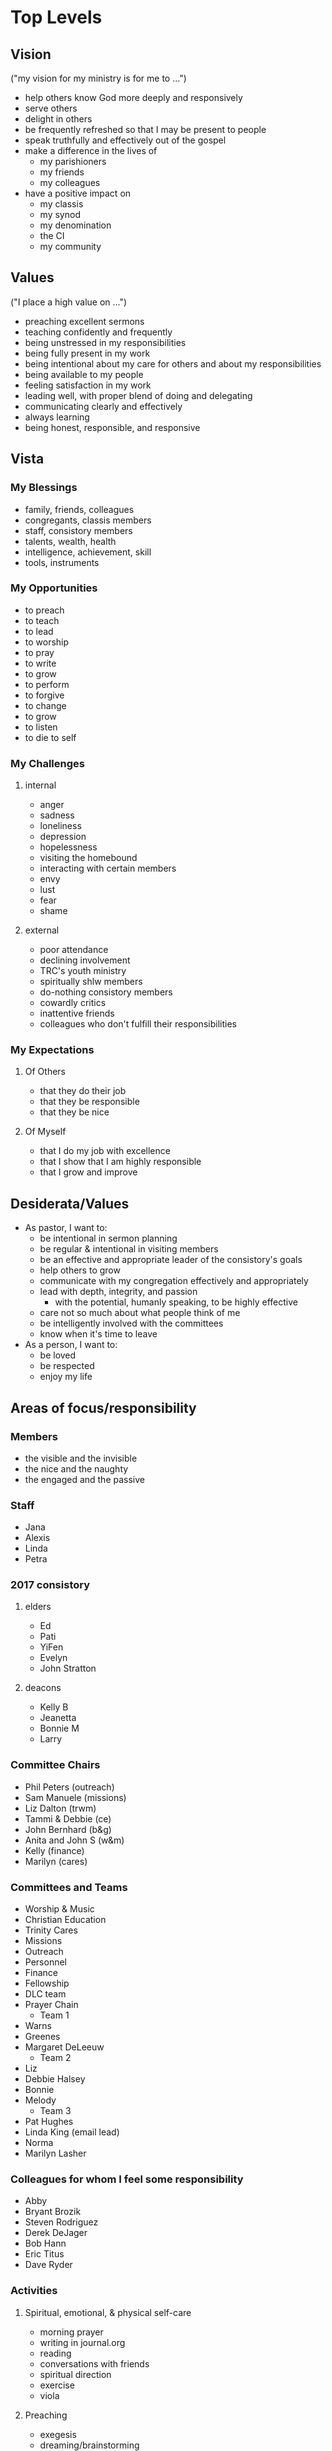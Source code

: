 #+CATEGORY: trc

* Top Levels
** Vision
   ("my vision for my ministry is for me to ...")
   - help others know God more deeply and responsively
   - serve others
   - delight in others
   - be frequently refreshed so that I may be present to people
   - speak truthfully and effectively out of the gospel
   - make a difference in the lives of
     - my parishioners
     - my friends
     - my colleagues
   - have a positive impact on
     - my classis
     - my synod
     - my denomination
     - the CI
     - my community

** Values
   ("I place a high value on ...")
   - preaching excellent sermons
   - teaching confidently and frequently
   - being unstressed in my responsibilities
   - being fully present in my work
   - being intentional about my care for others and about my responsibilities
   - being available to my people
   - feeling satisfaction in my work
   - leading well, with proper blend of doing and delegating
   - communicating clearly and effectively
   - always learning
   - being honest, responsible, and responsive
** Vista
*** My Blessings
    - family, friends, colleagues
    - congregants, classis members
    - staff, consistory members
    - talents, wealth, health
    - intelligence, achievement, skill
    - tools, instruments

*** My Opportunities
    - to preach
    - to teach
    - to lead
    - to worship
    - to pray
    - to write
    - to grow
    - to perform
    - to forgive
    - to change
    - to grow
    - to listen
    - to die to self

*** My Challenges
**** internal
     - anger
     - sadness
     - loneliness
     - depression
     - hopelessness
     - visiting the homebound
     - interacting with certain members
     - envy
     - lust
     - fear
     - shame
**** external
     - poor attendance
     - declining involvement
     - TRC's youth ministry
     - spiritually shlw members
     - do-nothing consistory members
     - cowardly critics
     - inattentive friends
     - colleagues who don't fulfill their responsibilities

*** My Expectations
**** Of Others
     - that they do their job
     - that they be responsible
     - that they be nice

**** Of Myself
     - that I do my job with excellence
     - that I show that I am highly responsible
     - that I grow and improve

** Desiderata/Values
   - As pastor, I want to:
     - be intentional in sermon planning
     - be regular & intentional in visiting members
     - be an effective and appropriate leader of the consistory's goals
     - help others to grow
     - communicate with my congregation effectively and appropriately
     - lead with depth, integrity, and passion
       - with the potential, humanly speaking, to be highly effective
     - care not so much about what people think of me
     - be intelligently involved with the committees
     - know when it's time to leave
   - As a person, I want to:
     - be loved
     - be respected
     - enjoy my life

** Areas of focus/responsibility
   :PROPERTIES:
   :EXPORT_FILE_NAME: trcfocus
   :END:
*** Members
    - the visible and the invisible
    - the nice and the naughty
    - the engaged and the passive
*** Staff
    - Jana
    - Alexis
    - Linda
    - Petra
*** 2017 consistory
**** elders
     - Ed
     - Pati
     - YiFen
     - Evelyn
     - John Stratton
**** deacons
     - Kelly B
     - Jeanetta
     - Bonnie M
     - Larry
*** Committee Chairs
    - Phil Peters (outreach)
    - Sam Manuele (missions)
    - Liz Dalton (trwm)
    - Tammi & Debbie (ce)
    - John Bernhard (b&g)
    - Anita and John S (w&m)
    - Kelly (finance)
    - Marilyn (cares)
*** Committees and Teams
    - Worship & Music
    - Christian Education
    - Trinity Cares
    - Missions
    - Outreach
    - Personnel
    - Finance
    - Fellowship
    - DLC team
    - Prayer Chain
      + Team 1
	- Warns
	- Greenes
	- Margaret DeLeeuw
      + Team 2
	- Liz
	- Debbie Halsey
	- Bonnie
	- Melody
      + Team 3
	- Pat Hughes
	- Linda King (email lead)
	- Norma
	- Marilyn Lasher
*** Colleagues for whom I feel some responsibility
    - Abby
    - Bryant Brozik
    - Steven Rodriguez
    - Derek DeJager
    - Bob Hann
    - Eric Titus
    - Dave Ryder
*** Activities
**** Spiritual, emotional, & physical self-care
     - morning prayer
     - writing in journal.org
     - reading
     - conversations with friends
     - spiritual direction
     - exercise
     - viola
**** Preaching
     - exegesis
     - dreaming/brainstorming
     - composition
     - practice
     - new preparation method
**** Worship leadership
    - planning, creativity, fidelity
    - liturgists
**** Pastoral care
    - hospitalized
    - nursing home residents
    - members
    - adherents
    - visitors
**** Teaching (some stuff may be [[*Teaching][here]])
     - planning and prep
     - reading
**** Leadership
     - agenda prep
     - correspondence/communication
     - presence, mindfulness, and confidence

* Goals
  :PROPERTIES:
  :ID:       24aa6ea9-97e9-4688-9483-526ac0165767
  :END:
** END To set next lit rotation
   :PROPERTIES:
   :CREATED:  [2016-12-22 Thu]
   :GOALDATE: [2017-06-06 Tue]
   :ID:       407a28e7-c35e-4f1b-9f42-7c7504a71b26
   :END:
   :LOGBOOK:
   - State "END"        from "NOW"        [2017-07-18 Tue 10:45]
   - State "NOW"        from "MUL"        [2017-06-06 Tue 13:45]
   - State "NOW"        from "END"        [2016-12-22 Thu 10:55]
   - State "END"        from "NOW"        [2016-12-22 Thu 10:55]
   :END:
*** BREWING Liturgist rotation renewed
    :PROPERTIES:
    :ID:       af36aae7-d4b9-469e-9697-14c7fdb5e490
    :CREATED:  [2016-12-07 Wed]
    :END:
    :LOGBOOK:
    - State "WRAPPED"    from "CURRENT"    [2017-07-18 Tue 10:45]
    - State "CURRENT"    from "BREWING"    [2017-06-06 Tue 13:50]
    - State "CURRENT"    from "WRAPPED"    [2016-12-22 Thu 10:55]
    - State "WRAPPED"    from "CURRENT"    [2016-12-22 Thu 10:55]
    :END:
**** NEXT Reset this project & goal, sched tasks
     SCHEDULED: <2017-11-07 Tue>
     :PROPERTIES:
     :ID:       46ec7fd5-d0c6-445f-a03b-a870ed792703
     :END:
     :LOGBOOK:
     - State "DONE"       from "NEXT"       [2017-06-06 Tue 13:50]
     :END:
**** TODO Send out rotation invitation                               :@EMAIL:
     :PROPERTIES:
     :Effort:   0:10
     :ID:       9c4e2e27-85a9-45eb-97f7-a01778f78b65
     :END:
     :LOGBOOK:
     - State "DONE"       from "NEXT"       [2017-06-28 Wed 15:35]
     - State "WAIT"       from "DONE"       [2016-12-22 Thu 10:55]
     - State "DONE"       from "WAIT"       [2016-12-14 Wed 13:45]
     - State "WAIT"       from "NEXT"       [2016-12-07 Wed 14:05]
     :END:
**** TODO Check status of lit. responses                               :@NET:
     :PROPERTIES:
     :Effort:   0:10
     :ID:       4c08a3fa-0920-4482-94e6-9649da2e0f86
     :END:
     :LOGBOOK:
     - State "DONE"       from "NEXT"       [2017-07-06 Thu 09:45]
     - State "WAIT"       from "DONE"       [2016-12-22 Thu 10:55]
     - State "DONE"       from "NEXT"       [2016-12-13 Tue 15:35]
     :END:
**** TODO Draft new rotation                                      :shlw:clsd:
     :PROPERTIES:
     :ID:       1f8e705f-95d9-4357-9447-556cd1d1b232
     :Effort:   0:20
     :END:
     :LOGBOOK:
     - State "DONE"       from "NEXT"       [2017-07-06 Thu 10:35]
     - State "WAIT"       from "DONE"       [2016-12-22 Thu 10:55]
     - State "DONE"       from "NEXT"       [2016-12-14 Wed 13:45]
     :END:
     - remove or follow-up with non-responders
**** Responses [0/13]
     1. [ ] Anita
     2. [ ] Bob
     3. [ ] Carl     
     4. [ ] Catherine
     5. [ ] Christine
     6. [ ] Ed
     7. [ ] John
     8. [ ] Marilyn
     9. [ ] Michael
     10. [ ] Pati
     11. [ ] Sharon
     12. [ ] Ted
     13. [ ] YiFen
**** Rotation scratchpad
***** 1st rotation
      - 7/16: Pati
      - 7/23: John
      - 7/30: Carl
      - 8/6: Bob
      - 8/13: Anita
      - 8/20: Marilyn
      - 8/27: Michael
      - 9/3: Pati
      - 9/10: YiFen
      - 9/17: Christine
      - 9/24: Catherine
      - 10/1: Sharon
***** 2nd rotation
      - 10/8: Carl
      - 10/15: Ed
      - 10/22: Bob
      - 10/29: John
      - 11/5: Anita
      - 11/12: Marilyn
      - 11/19: Michael
      - 11/26: YiFen
      - 12/3: Pati
      - 12/10: Christine
      - 12/17: Catherine
      - 12/24: Sharon
**** TODO Send draft rotation to liturgists                          :@EMAIL:
     :PROPERTIES:
     :ID:       6be5561e-daad-45dc-8f71-163bd114c254
     :END:
     :LOGBOOK:
     - State "DONE"       from "WAIT"       [2017-07-18 Tue 10:45]
     - State "WAIT"       from "NEXT"       [2017-07-06 Thu 10:35]
     - State "WAIT"       from "DONE"       [2016-12-22 Thu 10:55]
     - State "DONE"       from "WAIT"       [2016-12-22 Thu 10:50]
     - State "WAIT"       from "NEXT"       [2016-12-14 Wed 16:40]
     - State "WAIT"       from "DONE"       [2016-12-07 Wed 11:20]
     - State "WAIT"       from "NEXT"       [2016-09-28 Wed 09:00]
     :END:
**** TODO Put rotation into wsprep                                :shlw:clsd:
     :PROPERTIES:
     :ID:       aa524c0f-e9a9-480d-a483-fcc141251a42
     :END:
     :LOGBOOK:
     - State "DONE"       from "NEXT"       [2017-07-12 Wed 15:05]
     - State "WAIT"       from "DONE"       [2016-12-22 Thu 10:55]
     - State "DONE"       from "NEXT"       [2016-12-22 Thu 10:55]
     - State "WAIT"       from "DONE"       [2016-12-07 Wed 11:20]
     - State "DONE"       from "NEXT"       [2016-10-20 Thu 10:35]
     - State "DONE"       from "TODO"       [2016-04-14 Thu 15:00]
     :END:
** NOW To lead TRC in culture-changing partic. in DLC
   :PROPERTIES:
   :CREATED:  [2016-12-14 Wed 09:15]
   :GOALDATE: [2018-12-31 Mon]
   :ID:       45e3a697-844f-41a9-953b-a944a834cb51
   :END:
*** WRAPPED DLC participation approved
    :PROPERTIES:
    :CREATED:  [2016-12-14 Wed 09:20]
    :ID:       7b21a4c9-017f-480b-ba86-de8cd10285c9
    :END:
    :LOGBOOK:
    - State "WRAPPED"    from "CURRENT"    [2017-01-24 Tue 09:55]
    :END:
**** DONE find out time of classis cmtes                             :@EMAIL:
     SCHEDULED: <2016-12-20 Tue>
     :PROPERTIES:
     :Effort:   0:05
     :CREATED:  [2016-12-20 Tue 09:30]
     :END:
     :LOGBOOK:
     - State "DONE"       from "WAIT"       [2016-12-23 Fri 08:05]
     - State "WAIT"       from "NEXT"       [2016-12-21 Wed 11:45]
     :END:

*** WRAPPED DLC participants selected
    :PROPERTIES:
    :CREATED:  [2016-12-14 Wed 09:20]
    :ID:       330763a0-453e-484d-a788-379e1915111a
    :END:
    :LOGBOOK:
    - State "WRAPPED"    from "CURRENT"    [2017-06-22 Thu 10:40]
    :END:

**** interested
     - Alex Perec
     - Marilyn DeVisser
     - YiFen
**** maybe interested
     - Pati
     - Chuck
     - Ed Allatt
**** DONE Prayerfully consider members                            :deep:open:
     SCHEDULED: <2017-03-09 Thu>
     :PROPERTIES:
     :Effort:   0:15
     :CREATED:  [2016-12-20 Tue 10:30]
     :ID:       f1a57a07-f2ed-43a7-bf80-e34ca1e68b93
     :END:
     :LOGBOOK:
     - State "DONE"       from "NEXT"       [2017-03-28 Tue 15:40]
     :END:
     with directory
     1. Me
     2. Marilyn DeVisser
     3. Pati
     4. Alex
     5. YiFen
     6. Michael Holloway
**** DONE Text Jill for a phone call
     SCHEDULED: <2017-02-23 Thu>
     :PROPERTIES:
     :Effort:   0:05
     :CREATED:  [2017-02-23 Thu 10:20]
     :END:
     :LOGBOOK:
     - State "DONE"       from "WAIT"       [2017-03-02 Thu 09:45]
     - State "WAIT"       from "NEXT"       [2017-02-23 Thu 10:20]
     :END:

**** DONE ❓ Michael Holloway to be in DLC                           :@EMAIL:
     SCHEDULED: <2017-04-05 Wed>
     :PROPERTIES:
     :EFFORT:   0:15
     :ID:       ac173229-4b16-4a8f-8276-3013a4757788
     :END:
     :LOGBOOK:
     - State "DONE"       from "WAIT"       [2017-05-23 Tue 15:25]
     - State "WAIT"       from "NEXT"       [2017-05-17 Wed 16:15]
     :END:
**** DONE 📞 Alex Perec                                              :@PHONE:
     SCHEDULED: <2017-04-06 Thu>
     :PROPERTIES:
     :ID:       697b03d0-f72e-4ee3-b084-27661a89b6e1
     :EFFORT:   0:10
     :END:
     :LOGBOOK:
     - State "DONE"       from "WAIT"       [2017-05-18 Thu 10:35]
     - State "WAIT"       from "NEXT"       [2017-05-17 Wed 16:15]
     :END:
*** CURRENT SMB grant application submitted
    :PROPERTIES:
    :CREATED:  [2017-03-28 Tue 09:25]
    :ID:       98b70fb3-e8ba-495d-92d5-7deaee88fd5b
    :END:
**** DONE Download/print SMB grant form
     SCHEDULED: <2017-03-28 Tue>
     :PROPERTIES:
     :Effort:   0:05
     :CREATED:  [2017-03-28 Tue 09:25]
     :END:
     :LOGBOOK:
     - State "DONE"       from "NEXT"       [2017-03-28 Tue 09:30]
     :END:

**** DONE Fill out SMB grant form                                 :shlw:clsd:
     SCHEDULED: <2017-03-29 Wed>
     :PROPERTIES:
     :Effort:   0:15
     :CREATED:  [2017-03-28 Tue 09:40]
     :ID:       a032b2f8-66ed-4d31-b9f6-03946eef12eb
     :END:
     :LOGBOOK:
     - State "DONE"       from "NEXT"       [2017-04-06 Thu 16:55]
     :END:

**** DONE Make final edits on SMB grant                           :shlw:clsd:
     SCHEDULED: <2017-04-11 Tue>
     :PROPERTIES:
     :ID:       d7439570-36de-4dc0-9e57-9dad22b348ca
     :END:
     :LOGBOOK:
     - State "DONE"       from "NEXT"       [2017-04-12 Wed 12:15]
     :END:
**** DONE Submit to classis XC for their approval
     :LOGBOOK:
     - State "DONE"       from "WAIT"       [2017-05-03 Wed 11:35]
     - State "WAIT"       from              [2017-04-25 Tue 09:30]
     :END:
**** NEXT Submit to SMB                                           :shlw:clsd:
     SCHEDULED: <2017-07-19 Wed>
     :PROPERTIES:
     :Effort:   0:25
     :ID:       e015754b-8e90-4a00-ac7c-eeb7a797f9a1
     :END:
*** DONE ❓ Jill > something to read                                 :@EMAIL:
    SCHEDULED: <2017-07-21 Fri>
    :PROPERTIES:
    :Effort:   0:10
    :CREATED:  [2017-07-20 Thu 11:15]
    :ID:       20dbda42-6274-4335-8e88-bf448843d40c
    :END:
    :LOGBOOK:
    - State "DONE"       from "WAIT"       [2017-08-09 Wed 14:05]
    - State "WAIT"       from "NEXT"       [2017-08-01 Tue 16:45]
    :END:
 
*** DONE 🤔 additional DLC member                                 :deep:open:
    SCHEDULED: <2017-08-03 Thu>
    :LOGBOOK:
    - State "DONE"       from "NEXT"       [2017-08-03 Thu 11:35]
    :END:
    - Bonnie
    - Michael
    - Sharon
    - Herb
    - Greg
    - John B
    - Janice Cleary
** NOW To hire an additional ministry staff person
   :PROPERTIES:
   :CREATED:  [2017-03-09 Thu 11:40]
   :GOALDATE: [2017-08-01 Tue]
   :ID:       67135115-d9b3-4010-833b-2c3e82023812
   :END:
*** WRAPPED Job description completed
    :PROPERTIES:
    :CREATED:  [2017-03-09 Thu 11:40]
    :ID:       c50d3d40-4f58-4777-a12d-d4f9af134716
    :END:
    :LOGBOOK:
    - State "WRAPPED"    from "CURRENT"    [2017-04-25 Tue 09:25]
    :END:

**** DONE Draft DCE job proposal                                  :shlw:open:
     SCHEDULED: <2017-02-15 Wed>
     :PROPERTIES:
     :Effort:   0:30
     :CREATED:  [2017-02-08 Wed 14:10]
     :ID:       20bfecc2-a04d-41ba-b169-600688ff2833
     :END:
     :LOGBOOK:
     - State "DONE"       from "WAIT"       [2017-03-28 Tue 10:25]
     - State "WAIT"       from "NEXT"       [2017-03-14 Tue 10:45]
     :END:

**** DONE ? Debbie for Youth Coord job desc                          :@EMAIL:
     SCHEDULED: <2017-03-28 Tue>
     :PROPERTIES:
     :Effort:   0:05
     :CREATED:  [2017-03-28 Tue 09:35]
     :END:
     :LOGBOOK:
     - State "DONE"       from "WAIT"       [2017-04-04 Tue 09:30]
     - State "WAIT"       from "NEXT"       [2017-03-30 Thu 10:25]
     :END:

**** DONE Make final edits on job descr                           :shlw:clsd:
     SCHEDULED: <2017-04-11 Tue>
     :PROPERTIES:
     :ID:       fec5c2d9-f985-40f2-9cff-9f9be3055f7f
     :END:
     :LOGBOOK:
     - State "DONE"       from "NEXT"       [2017-04-12 Wed 12:15]
     :END:
*** WRAPPED ASEC grant form submitted
    :PROPERTIES:
    :CREATED:  [2017-03-28 Tue 09:30]
    :ID:       64ed61b3-3e2d-4657-928a-5b505014bc9b
    :END:
    :LOGBOOK:
    - State "WRAPPED"    from "CURRENT"    [2017-05-11 Thu 11:55]
    :END:
**** DONE Download/print ASEC grant form
     SCHEDULED: <2017-03-28 Tue>
     :PROPERTIES:
     :Effort:   0:05
     :CREATED:  [2017-03-28 Tue 09:30]
     :END:
     :LOGBOOK:
     - State "DONE"       from "NEXT"       [2017-03-28 Tue 09:35]
     :END:
**** DONE Fill out ASEC grant form                                :shlw:clsd:
     SCHEDULED: <2017-03-30 Thu>
     :PROPERTIES:
     :Effort:   0:15
     :CREATED:  [2017-03-28 Tue 09:40]
     :ID:       2f7a4020-bf63-44d2-997c-ec2d2562c4dd
     :END:
     :LOGBOOK:
     - State "DONE"       from "NEXT"       [2017-04-07 Fri 16:50]
     :END:
**** DONE Make final edits to grant                               :shlw:clsd:
     SCHEDULED: <2017-04-11 Tue>
     :PROPERTIES:
     :ID:       3ff59c24-5f9f-463b-ad18-e482cc1fdf41
     :END:
     :LOGBOOK:
     - State "DONE"       from "NEXT"       [2017-04-12 Wed 12:15]
     :END:
**** DONE Submit to classis XC for their approval
     :LOGBOOK:
     - State "DONE"       from "WAIT"       [2017-04-28 Fri 09:20]
     - State "WAIT"       from              [2017-04-25 Tue 09:30]
     :END:
**** DONE Change amount in ASEC appl
     SCHEDULED: <2017-05-05 Fri>
     :PROPERTIES:
     :Effort:   0:10
     :ID:       a96660b3-635d-4ab2-a39f-5e0252fae8d2
     :END:
     :LOGBOOK:
     - State "DONE"       from "NEXT"       [2017-05-11 Thu 11:55]
     :END:
**** DONE Mail in grant form
     SCHEDULED: <2017-05-02 Tue>
     :PROPERTIES:
     :Effort:   0:15
     :CREATED:  [2017-04-28 Fri 09:20]
     :ID:       b5f6ba4f-0b21-4fb0-b4ac-39e84bf0a4ea
     :END:
     :LOGBOOK:
     - State "DONE"       from "NEXT"       [2017-05-11 Thu 11:55]
     :END:
**** DONE [#A] Send Abby the other docs                              :@EMAIL:
     SCHEDULED: <2017-05-24 Wed>
     :PROPERTIES:
     :Effort:   0:05
     :CREATED:  [2017-05-24 Wed 11:45]
     :ID:       744a20e6-4c0b-4786-b81c-a7393560ac27
     :END:
     :LOGBOOK:
     - State "DONE"       from "NEXT"       [2017-05-24 Wed 14:05]
     :END:
*** WRAPPED Congregation informed
    :PROPERTIES:
    :CREATED:  [2017-04-28 Fri 09:00]
    :ID:       3114a668-24a1-490f-aff8-a3f1e9237d00
    :END:
    :LOGBOOK:
    - State "WRAPPED"    from "CURRENT"    [2017-06-14 Wed 10:20]
    :END:

**** DONE [#A] Draft letter to congregation                       :deep:open:
     SCHEDULED: <2017-05-02 Tue>
     :PROPERTIES:
     :Effort:   0:20
     :CREATED:  [2017-04-28 Fri 09:20]
     :ID:       6e512602-c252-4f4d-af32-94bc07f0822c
     :END:
     :LOGBOOK:
     - State "DONE"       from "NEXT"       [2017-05-19 Fri 13:40]
     :END:

***** Items for letter (from CE)
      - how we came to this decision
	- concerned we're not adequately meeting the needs of our own children
	- we don't have enough adults willing or able to help
	- we want children to want to come here
	- what to do for our young graduates of children and worship
      - what we expect and hope to come from the position
	- to attract young couples
	- to build in opportunities for socialization for ya singles & couples 
**** DONE Refine letter to cong
     SCHEDULED: <2017-05-25 Thu>
     :PROPERTIES:
     :Effort:   0:10
     :CREATED:  [2017-05-24 Wed 08:35]
     :ID:       a9c70508-2923-4aa1-b5e7-72f83b626a17
     :END:
     :LOGBOOK:
     - State "DONE"       from "NEXT"       [2017-05-27 Sat 09:35]
     :END:
*** CURRENT Interview process developed
    :PROPERTIES:
    :CREATED:  [2017-04-28 Fri 09:00]
    :ID:       65ac133a-a01e-4ab7-ab87-fa008a1125e2
    :END:

**** DONE Qualifications for employment                           :deep:open:
     SCHEDULED: <2017-05-03 Wed>
     :LOGBOOK:
     - State "DONE"       from "NEXT"       [2017-06-28 Wed 14:35]
     :END:
     :PROPERTIES:
     :Effort:   0:15
     :CREATED:  [2017-04-28 Fri 09:25]
     :ID:       caa428dc-3ee5-41ec-8815-6cd8708617fe
     
***** Required
      - at least 21 years of age
      - experience working with youth
      - High School diploma or GED
      - understanding of social media and the ability to learn more
      - sincere Christian faith
***** Preferred
      - some college experience
      - experience in youth ministry

**** DONE ❓ YiFen to help CE in developing interview                :@EMAIL:
     SCHEDULED: <2017-05-05 Fri>
     :PROPERTIES:
     :effort:   0.05
     :CREATED:  [2017-05-05 Fri 08:30]
     :ID:       3eecd237-5d27-40ea-91dd-cb60dd4e3509
     :END:
     :LOGBOOK:
     - State "DONE"       from "WAIT"       [2017-05-12 Fri 08:50]
     - State "WAIT"       from "NEXT"       [2017-05-11 Thu 14:00]
     :END:
**** DONE Draft interview questions                               :shlw:open:
     SCHEDULED: <2017-05-04 Thu>
     :PROPERTIES:
     :Effort:   0:20
     :CREATED:  [2017-04-28 Fri 09:25]
     :ID:       cb8c03bb-14d8-4927-b1fd-cf2c3cca6d86
     :END:
     :LOGBOOK:
     - State "DONE"       from "NEXT"       [2017-06-20 Tue 11:05]
     :END:
**** DONE Revise interview questions                              :deep:open:
     SCHEDULED: <2017-06-21 Wed>
     :PROPERTIES:
     :ID:       1119d60c-f420-4c1e-8101-29df62c5cc0e
     :END:
     :LOGBOOK:
     - State "DONE"       from "NEXT"       [2017-06-28 Wed 14:05]
     :END:
**** DONE Refine interview questions                              :deep:clsd:
     SCHEDULED: <2017-07-20 Thu>
     :PROPERTIES:
     :Effort:   0:15
     :ID:       9cf8678e-2a78-4e43-afda-37f1827eb726
     :END:
     :LOGBOOK:
     - State "DONE"       from "NEXT"       [2017-07-20 Thu 16:00]
     :END:
*** CURRENT Position advertised
    :PROPERTIES:
    :CREATED:  [2017-04-28 Fri 09:00]
    :ID:       9f2bf095-da23-41a6-b8f0-3928e680a22b
    :END:
**** NEXT 🔎 advertising options                                       :@NET:
     SCHEDULED: <2017-07-21 Fri>
     :PROPERTIES:
     :ID:       b6cd4cc4-4b8d-4cae-9fdf-d41ed4c60e11
     :END:
**** DONE 🤔 colleagues for sugg > adv position                  :shlw::open:
   SCHEDULED: <2017-05-17 Wed>
   :PROPERTIES:
   :effort: 0:15
   :CREATED: [2017-05-05 Fri 08:20]
   :ID:       9f945d73-0226-41cf-b966-01c4355c982f
   :END:
   :LOGBOOK:
   - State "DONE"       from "NEXT"       [2017-05-18 Thu 16:00]
   :END:
   - Carrie Mitchell
   - Eileen
   - Bill Levering
   - Steve Norden
   - Sarah Palsma
**** DROP 📞 Carrie Mitchell > > yth coord                           :@PHONE:
     SCHEDULED: <2017-05-25 Thu>
     :PROPERTIES:
     :CREATED:  [2017-05-24 Wed 08:55]:
     :Effort:   0:05
     :ID:       51f092b2-37c9-4a25-a51f-6963c8ea36f9
     :END:
     :LOGBOOK:
     - State "DROP"       from "NEXT"       [2017-06-14 Wed 09:50] \\
       I don't think she'll be much help
     :END:
** NOW To be healthy & creative planning post-Pent II worship
   :PROPERTIES:
   :CREATED:  [2017-04-26 Wed]
   :GOALDATE: [2017-06-21 Wed]
   :worklog:  [[file:worklog.org::*Worship%20planning][Worship planning]]
   :ID:       ec01c32c-574c-4d4f-ac60-05637cd2f080
   :END:
   :LOGBOOK:
   - State "NOW"        from "MUL"        [2017-06-28 Wed 10:00]
   :END:
*** Dates: August 6 -- September 24
*** WRAPPED Texts for post-Pent II selected
    :PROPERTIES:
    :CREATED:  [2017-04-26 Wed]
    :END:
    :LOGBOOK:
    - State "WRAPPED"    from "CURRENT"    [2017-08-03 Thu 09:25]
    - State "CURRENT"    from "BREWING"    [2017-07-05 Wed 13:10]
    :END:

**** DONE [#A] ⛏ texts for post-Pent II                           :deep:open:
     SCHEDULED: <2017-07-13 Thu>
     :PROPERTIES:
     :Effort:   1:00
     :ID:       ebd6a0d3-f311-44a5-aaee-a367144e43e7
     :END:
     :LOGBOOK:
     - State "DONE"       from "NEXT"       [2017-07-18 Tue 16:30]
     :END:

**** DONE Refine text selections for post-Pent II                 :deep:clsd:
     SCHEDULED: <2017-07-20 Thu>
     :PROPERTIES:
     :Effort:   0:45
     :ID:       c30c5468-4d9d-4261-88b0-0329258d7eb7
     :END:
     :LOGBOOK:
     - State "DONE"       from "NEXT"       [2017-08-03 Thu 09:25]
     :END:
*** WRAPPED Hymns for post-Pent II selected
    :PROPERTIES:
    :CREATED:  [2017-04-26 Wed]
    :END:
    :LOGBOOK:
    - State "WRAPPED"    from "CURRENT"    [2017-08-03 Thu 09:25]
    - State "CURRENT"    from "BREWING"    [2017-07-05 Wed 13:10]
    :END:
**** DONE [#A] ⛏ hymns for post-Pent II                                :deep:
     SCHEDULED: <2017-07-18 Tue>
     :PROPERTIES:
     :Effort:   1:00
     :ID:       6549d1cc-60d3-4033-8fb2-e89974cf472f
     :END:
     :LOGBOOK:
     - State "DONE"       from "NEXT"       [2017-07-19 Wed 16:10]
     :END:
**** DONE Refine hymn selections for post-Pent II                 :deep:clsd:
     SCHEDULED: <2017-07-25 Tue>
     :PROPERTIES:
     :Effort:   0:45
     :ID:       14465093-e2c5-4d07-9d0d-7b70da9a8d8e
     :END:
     :LOGBOOK:
     - State "DONE"       from "NEXT"       [2017-08-03 Thu 09:25]
     :END:

*** CURRENT Incidentals for Pent II worship completed
    :PROPERTIES:
    :CREATED:  [2017-06-28 Wed 09:55]
    :END:

**** DONE Rotate prayer for illum.
     SCHEDULED: <2017-08-02 Wed>
     :PROPERTIES:
     :ID:       b74a4c22-4c1b-46b7-b136-e75b4d879da0
     :END:
     :LOGBOOK:
     - State "DONE"       from "NEXT"       [2017-08-03 Thu 07:10]
     :END:

**** DONE Update this goal
     SCHEDULED: <2017-07-11 Tue>
     :LOGBOOK:
     - State "DONE"       from "NEXT"       [2017-07-05 Wed 13:15]
     :END:
     - set projects to CURRENT and tasks to NEXT
**** DONE 🔎 new prayer of confession
     SCHEDULED: <2017-07-18 Tue>
     :PROPERTIES:
     :Effort:   0:10
     :CREATED:  [2017-07-18 Tue 11:50]
     :ID:       081c6bf7-0f9d-4d99-a298-405a26aa07ec
     :END:
     :LOGBOOK:
     - State "DONE"       from "NEXT"       [2017-07-19 Wed 14:45]
     :END:
 
**** NEXT ⛏ when next to have passing peace                       :shlw:open:
     SCHEDULED: <2017-08-15 Tue>
     :PROPERTIES:
     :Effort:   0:10
     :CREATED:  [2016-09-25 Sun 08:40]
     :ID:       1657b5ce-f9ef-4f79-93b6-5338e048c4d6
     :END:
     :LOGBOOK:
     - State "WAIT"       from "DONE"       [2017-07-12 Wed 15:15]
     - State "DONE"       from "NEXT"       [2017-07-12 Wed 15:15]
     - State "DONE"       from "NEXT"       [2017-05-12 Fri 10:00]
     - State "DONE"       from "NEXT"       [2017-03-14 Tue 14:40]
     - State "DONE"       from "NEXT"       [2016-09-28 Wed 16:25]
     :END:

** NOW To develop practices that could improve worship
   :PROPERTIES:
   :CREATED:  [2017-04-28 Fri 15:30]
   :GOALDATE: [2017-09-01 Fri]
   :ID:       7ace7060-7686-4688-ab25-51e48ddb00ce
   :END:
*** notes: worship that's joyful, energetic, & real
    - how? possible?
    - worship planning feels so constrained
    - I don't allow time for creativity
    - I feel blocked from being creative
    - congregational inertia
    - Does worship here usually feel how it felt to me when I sat in the back of the sanctuary on 4/23?
      - stiff
      - rote
      - flat
    - must have a liturgist workshop
      - and people must attend
      - Catherine, especially
      - focus on knowing your pieces well enough to look up
    - Is there a way for me to connect better with the back of the sanctuary?
*** DONE Make projects from [[*notes: worship that's joyful, energetic, & real][notes on worship]] :shlw:open:
    SCHEDULED: <2017-05-02 Tue>
    :PROPERTIES:
    :Effort:   0:30
    :ID:       748442ef-1e7e-49ca-aea7-4301b27ba00a
    :END:
    :LOGBOOK:
    - State "DONE"       from "NEXT"       [2017-05-12 Fri 10:20]
    :END:
*** CURRENT Liturgist workshop planned & led
    :PROPERTIES:
    :ID:       f1926c2b-faf8-4a30-95cd-a91bf37270e0
    :END:
    :LOGBOOK:
    - State "CURRENT"    from "BREWING"    [2017-04-28 Fri 15:35]
    :END:

**** DONE 🤔 topics                                               :shlw:open:
     :LOGBOOK:
     - State "DONE"       from "NEXT"       [2017-04-28 Fri 15:45]
     :END:
     - practicing
       - to understand
       - out loud, to get your tongue used to it
       - looking up
       - knowing your pieces well enough to look up
     - matching energy & tone to liturgical function & season
     - what to do when you mess up
**** DONE 🤔 ways to involve Bob & Christine                      :shlw:open:
     SCHEDULED: <2017-05-02 Tue>
     :PROPERTIES:
     :ID:       62e859b6-0787-40c4-ac72-b6f6f72b5580
     :END:
     :LOGBOOK:
     - State "DONE"       from "NEXT"       [2017-05-04 Thu 11:20]
     :END:
     - ask them how they want to be involved
     - prayer with and for them
     - regular conversation
     - seeking their advice
     - teaching
     - be pastor to them
**** NEXT 🤔 how I can do move this forward                      :shlw::open:
     SCHEDULED: <2017-07-19 Wed>
     :PROPERTIES:
     :CREATED:  [2017-07-18 Tue 11:10]
     :Effort:   0:10
     :ID:       ca57a932-f6f2-40ec-b362-bb658b97d04b
     :END:
*** CURRENT TRC worship problems named and addressed
    :PROPERTIES:
    :CREATED:  [2017-05-12 Fri 10:10]
    :ID:       e69696df-59fd-4b4b-80da-833a41b8d6d4
    :END:
**** Problems
    - worship planning feels so constrained
    - I don't allow time for creativity
    - I feel blocked from being creative
    - congregational inertia
    - Does worship here usually feel how it felt to me when I sat in the back of the sanctuary on 4/23?
      - stiff
      - rote
      - flat

**** DONE ❓ Bob > lunch to disc worship                             :@EMAIL:
     SCHEDULED: <2017-05-15 Mon>
     :PROPERTIES:
     :effort:   0.05
     :CREATED:  [2017-05-04 Thu 11:20]
     :ID:       85896146-2cdc-4160-929a-3ae600d890c1
     :END:
     :LOGBOOK:
     - State "DONE"       from "NEXT"       [2017-05-27 Sat 09:35]
     :END:
**** DROP ❓ Christine P > coffee to disc worship                    :@EMAIL:
     SCHEDULED: <2017-05-17 Wed>
     :PROPERTIES:
     :effort:   0.05
     :CREATED:  [2017-05-04 Thu 11:20]
     :ID:       de80c1b2-4b20-49f5-83b7-14b49c83ec79
     :END:
     :LOGBOOK:
     - State "DROP"       from "NEXT"       [2017-07-26 Wed 10:50] \\
       She's probably going to work for Sodus
     :END:
**** DONE talk with Alexis about these things                        :Alexis:
     SCHEDULED: <2017-05-12 Fri>
     :PROPERTIES:
     :ID:       5f435ae2-cfd4-416e-924a-37e6f32a83e8
     :END:
     :LOGBOOK:
     - State "DONE"       from "NEXT"       [2017-05-13 Sat 09:20]
     :END:

**** DONE 🤔 quality in worship                                   :shlw:open:
     SCHEDULED: <2017-05-05 Fri>
     :PROPERTIES:
     :Effort:   0:15
     :CREATED:  [2017-05-02 Tue 11:05]
     :ID:       95f2b128-fb62-45ef-84df-50866ddca2b3
     :END:
     :LOGBOOK:
     - State "DONE"       from "NEXT"       [2017-05-18 Thu 16:50]
     :END:
     - blessing of the Holy Spirit
       - important to remember that this is not about tricks/techniques
     - elements/aspects
       - movement
       - structure and flexibility
       - predictability and novelty
       - creativity within all the above
     - competence of leaders
       - clarity
       - intelligibility
       - appropriateness
     - virtues of leaders
       - honesty
       - confidence
       - humility
     - characteristics of the participants/non-leaders
       - openness
       - readiness
       - understanding
       - confidence
     - challenges
       - empty pews leading to excessive space between worshipers
       - weak (or weakly prepared) liturgists
       - some (few) liturgical forms feel stale
       - seriously aging/declining choir
       - blah attitude of many worshipers
       - anxiety of our music director
       - my own frustrations and uncertainties, within and outside of worship
**** DONE 🤔 list [[*🤔 quality in worship][here]]
     SCHEDULED: <2017-05-23 Tue>
     :PROPERTIES:
     :ID:       adea461a-fb6a-41ea-86af-e9488a7a7068
     :END:
     :LOGBOOK:
     - State "DONE"       from "NEXT"       [2017-06-16 Fri 15:00]
     :END:
**** DONE ⛏ a Sanctus for June comm                               :deep:open:
     SCHEDULED: <2017-05-23 Tue>
     :PROPERTIES:
     :Effort:   0:15
     :CREATED:  [2017-05-17 Wed 08:35]
     :ID:       a897673d-337a-440b-8efe-e234a5548e15
     :END:
     :LOGBOOK:
     - State "DONE"       from "NEXT"       [2017-06-02 Fri 16:25]
     :END:
**** DONE Rvw [[*🤔 quality in worship][what makes for good worship]]                         :shlw:open:
     SCHEDULED: <2017-06-23 Fri>
     :PROPERTIES:
     :ID:       4eed2e03-6f0c-4749-9d83-c560ac263d70
     :END:
     :LOGBOOK:
     - State "DONE"       from "NEXT"       [2017-06-28 Wed 15:40]
     :END:
**** DONE 🤔 more on [[*🤔 quality in worship][what makes for good worship]]                  :shlw:open:
     SCHEDULED: <2017-07-13 Thu>
     :PROPERTIES:
     :Effort:   0:05
     :ID:       9ca38304-31b8-4ff7-95a6-ea85a9c6c92d
     :END:
     :LOGBOOK:
     - State "DONE"       from "NEXT"       [2017-07-19 Wed 15:10]
     :END:
*** CURRENT Plan for solving worship problems developed
    :PROPERTIES:
    :CREATED:  [2017-05-12 Fri 10:20]
    :ID:       f65e8e7e-4674-4475-bdd3-3c282f0a4516
    :END:
**** DONE 🤔 choir processing during 1st hymn                        :Alexis:
     :PROPERTIES:
     :CREATED:  [2017-05-25 Thu 14:55]
     :Effort:   0:10
     :ID:       f9c5ea34-fea1-4250-aa9e-7143c73d32c5
     :END:
     :LOGBOOK:
     - State "DONE"       from "NEXT"       [2017-07-25 Tue 15:30]
     - State "DONE"       from "NEXT"       [2017-06-16 Fri 16:10]
     :END:
     - Would that be good every week? Or only on special occasions?
     - Likely would make things more formal
       - Going more formal might be the opposite direction needed
     - But also perhaps more festive
     - Would be easier to incorporate processional cross
     - Some choir members would resist this
       - A few might even act in passive-aggressive ways
     - If it was child/youth centered, it might work better
**** NEXT 🤔 children leading a psalm                            :shlw::open:
     SCHEDULED: <2017-07-27 Thu>
     :PROPERTIES:
     :CREATED:  [2017-05-25 Thu 15:10]
     :Effort:   0:15
     :ID:       6c9e641c-c4c6-4e05-a8ab-92f896cf9f54
     :END:
     - must be age appropriate
       - simple and short for younger children, like Mattie
       - longer for older kids, like Josiah
     - they'll need training/preparation
     - perhaps tie it to a special day
       - Rally Day
       - Reign of Christ Sunday
     - will need the help of teachers and parents

*** BREWING Proposal for paid section leader developed
    :PROPERTIES:
    :CREATED:  [2017-05-23 Tue 15:20]
    :ID:       920df0dd-2685-470e-b37d-85bd22e0bee0
    :END:
**** DONE 🤔 paid section leaders                                :shlw::open:
     SCHEDULED: <2017-05-24 Wed>
     :PROPERTIES:
     :CREATED:  [2017-05-17 Wed 08:35]
     :END:
     :LOGBOOK:
     - State "DONE"       from "NEXT"       [2017-05-23 Tue 15:20]
     :END:
     - bring up with elders
     - $35-40 per event
**** TODO List responsibilities of sect ldr                       :shlw:open:
     :PROPERTIES:
     :Effort:   0:15
     :ID:       edfacde8-3696-47c7-9155-ac8d9171a381
     :END:

** NOW To rejuvenate my SS class
   :PROPERTIES:
   :CREATED:  [2017-04-28 Fri 15:50]
   :GOALDATE: [2017-09-01 Fri]
   :ID:       79119467-2f0c-40f2-8dcb-66a61020a225
   :END:
*** DONE Review and advance [[*Ideas for Sunday School][Ideas > SS]]                            :deep:open:
    SCHEDULED: <2017-04-04 Tue>
    :PROPERTIES:
    :Effort:   0:15
    :ID:       be1fbbee-d3fb-4a92-a9dd-9d87743e6026
    :END:
    :LOGBOOK:
    - State "DONE"       from "NEXT"       [2017-04-28 Fri 15:55]
    :END:

*** Problem: Sunday school feels stuck
    - low attendance
    - congregational inertia
    - my own frustrations
    - Bob seems to be increasingly unhelpful in the class
    - no ideas about what topics to take on next
    - Many seem not truly comfortable with me as a teacher
      - that probably says more about them than me
      - they see me as pastor, not as teacher
      - but the understanding of pastor seems a bit shallow
      - they just want me to show my love by listening, not by teaching/guiding/discipling
      - it's not everybody, of course
      - and some have a learning style that requires them to talk in order to complete the learning
      - the difficulty is that some (Jean) want to talk too much
      - how best to have SS more interactive?
*** Desired Characteristics
    - a return to larger class size
    - healthy involvement of Jean, w/ her no longer trying to have last word
    - topics of interest to me and to the attendees (reflected in attendance)
    - more actual presentation/teaching
    - less opportunity for others to share ignorance or chase rabbits
    - topics that are both theologically and emotionally deep
    - topics that are both theologically interesting and broadly attractive
*** Possible Topics
    - ecclesiology
    - science and faith
    - theology of creativity
    - theology of friendship
    - why be ecumenical

*** DONE Develop projects for this goal                           :shlw:open:
    SCHEDULED: <2017-05-03 Wed>
    :PROPERTIES:
    :Effort:   0:45
    :ID:       613d85c0-1d16-4246-b87c-a01246248a44
    :END:
    :LOGBOOK:
    - State "DONE"       from "NEXT"       [2017-06-28 Wed 09:55]
    :END:
*** CURRENT Next SS topic decided
    :PROPERTIES:
    :CREATED:  [2017-06-28 Wed 09:50]
    :END:
**** NEXT Review SS survey                                        :shlw:open:
     SCHEDULED: <2017-07-20 Thu>
     :PROPERTIES:
     :ID:       64916b77-5876-47d5-8a0f-95265d7799bd
     :END:
*** CURRENT Additional SS teaching methods deployed
    :PROPERTIES:
    :CREATED:  [2017-06-28 Wed 09:55]
    :END:
**** NEXT 🔎 teaching methods                                          :@NET:
     SCHEDULED: <2017-07-25 Tue>
     :PROPERTIES:
     :ID:       b280f8cc-4cbb-46a5-81c0-4c8abb596139
     :END:
*** BREWING SS class publicized
    :PROPERTIES:
    :CREATED:  [2017-06-28 Wed 09:55]
    :END:
** MUL To guide personnel committee to better operation
   :PROPERTIES:
   :CREATED:  [2016-12-13 Tue 10:35]
   :GOALDATE: [2017-05-15 Mon]
   :ID:       1abea473-0f48-4d59-b913-163b43076a24
   :END:

*** BREWING Personnel Committee manual implemented
    :PROPERTIES:
    :CREATED:  [2016-12-13 Tue 10:40]
    :ID:       6311bd68-14d8-4611-adef-13f4b420d60e
    :END:

**** DONE Read documents in [[https://mail.google.com/mail/u/0/#label/TRC%252FCommittees/1592c8479c65d76e][Sharon's email]]                        :deep:open:
     SCHEDULED: <2017-02-28 Tue>
     :PROPERTIES:
     :EFFORT:   0:45
     :ID:       3d7092d7-ed65-4bf1-baf6-0d44384fad35
     :END:
     :LOGBOOK:
     - State "DONE"       from "NEXT"       [2017-04-04 Tue 14:25]
     :END:
**** TODO Draft personnel cmte manual                             :deep:open:
     :PROPERTIES:
     :Effort:   0:20
     :CREATED: [2016-12-06 Tue 16:45]
     :END:

**** TODO List items to go in manual                              :deep:open:
     :PROPERTIES:
     :Effort:   0:15
     :CREATED: [2016-12-14 Wed 08:55]
     :ID:       f0af83b2-fef7-48ae-8ef4-57bfa85b8693
     :END:

**** DONE ? Sharon for personnel docs                                :@EMAIL:
     SCHEDULED: <2016-12-23 Fri>
     :PROPERTIES:
     :Effort:   0:05
     :CREATED: [2016-12-23 Fri 09:40]
     :END:
     :LOGBOOK:
     - State "DONE"       from "WAIT"       [2017-01-26 Thu 10:25]
     - State "WAIT"       from "NEXT"       [2016-12-23 Fri 11:30]
     :END:

*** BREWING Strategies designed & implemented
    :PROPERTIES:
    :CREATED:  [2016-12-13 Tue 10:40]
    :ID:       2813c4af-2e2c-476a-8154-b4438d647fb4
    :END:

**** DONE Give fuller response to Ben                      :@EMAIL:deep:open:
     SCHEDULED: <2016-10-25 Tue>
     :PROPERTIES:
     :Effort:   0:15
     :CREATED: [2016-10-19 Wed 14:15]
     :ID:       b9bfac64-3344-4b57-8183-aafea38aad7a
     :END:
     :LOGBOOK:
     - State "DONE"       from "NEXT"       [2016-12-06 Tue 17:05]
     :END:
     https://mail.google.com/mail/u/0/#label/TRC%2FConsistory/157b8eb4db2640fd

**** TODO Rvw my response to Ben                                  :shlw:open:
     :PROPERTIES:
     :Effort:   0:10
     :CREATED: [2016-12-13 Tue 10:30]
     :ID:       eb0d323f-2d7a-4ccd-8681-21f722272ef9
     :END:

**** DONE 🤔 improving personnel cmte                             :shlw:open:
     SCHEDULED: <2017-02-28 Tue>
     :PROPERTIES:
     :Effort:   0:15
     :CREATED: [2016-12-07 Wed 13:45]
     :ID:       fe298157-997e-4322-a502-223950feef3f
     :END:
     :LOGBOOK:
     - State "DONE"       from "NEXT"       [2017-05-04 Thu 11:10]
     :END:
     - Things that might help
       - need for minutes sent to Jana
       - recruit new members
       - clearly stated purpose
       - collected policies & procedures
     - The situation
       - right now the personnel committee only does annual reviews
       - they are of some help in the specifics of beginning employment
       - they are not ready to help with a crisis
       - some members have too infrequent contact with the church
     - I'm not sure I have the ability to solve this!
       - but if I don't, then who?
     - Maybe their scope is sufficient
       - is adding to their work something that would really benefit all now?
       - maybe it rightly falls to me
       - yet what happens when conflict is between pastor and staff member?
**** DONE ? Jana > personnel cmte improvements                         :Jana:
     :PROPERTIES:
     :CREATED:  [2016-12-13 Tue 10:45]
     :END:
     :LOGBOOK:
     - State "DONE"       from "NEXT"       [2016-12-13 Tue 12:05]
     :END:

**** DONE ? Bill A > personnel forms                                 :@EMAIL:
     SCHEDULED: <2016-12-20 Tue>
     :PROPERTIES:
     :Effort:   0:05
     :CREATED: [2016-12-14 Wed 09:00]
     :END:
     :LOGBOOK:
     - State "DONE"       from "WAIT"       [2016-12-23 Fri 09:40]
     - State "WAIT"       from "NEXT"       [2016-12-20 Tue 12:00]
     :END:
** NOW To help plan & participate in a great Ref 500 event
   :PROPERTIES:
   :CREATED:  [2017-06-05 Mon 14:25]
   :GOALDATE: [2017-10-29 Sun]
   :ID:       e1ab5eb4-c764-492a-889b-39b591e75897
   :END:
*** WRAPPED Ref 500 planning mtg attended
    :PROPERTIES:
    :CREATED:  [2017-06-05 Mon 14:25]
    :ID:       4d5b5d4c-923b-4d11-a450-52d161dd81ad
    :END:
    :LOGBOOK:
    - State "WRAPPED"    from "CURRENT"    [2017-07-19 Wed 13:25]
    :END:
**** DONE 🤔 Ref (500) Sunday service                            :shlw::open:
     SCHEDULED: <2017-05-17 Wed>
     :PROPERTIES:
     :CREATED:  [2017-05-17 Wed 09:35]
     :ID:       a31b21fa-db2f-4fc2-aaa5-3e8fd9b8467c
     :END:
     :LOGBOOK:
     - State "DONE"       from "NEXT"       [2017-05-18 Thu 16:25]
     :END:
     - other partners (Presb & ELCA)
       - I'd love to partner with John W & Doug Stewart
	 - but the urban/suburban attitudinal divide might be too great
       - something with protestants and Catholics would be neat
     - Yes, I'm wanting an excuse not to do this with the CRCers
**** DONE Give John W. Alexis's email address                        :@EMAIL:
     SCHEDULED: <2017-06-06 Tue>
     :PROPERTIES:
     :Effort:   0:05
     :CREATED:  [2017-06-05 Mon 14:25]
     :ID:       6a2d3327-388c-48ac-9936-3349520f7045
     :END:
     :LOGBOOK:
     - State "DONE"       from "NEXT"       [2017-06-06 Tue 11:05]
     :END:
**** DONE Tell Alexis > Ref 500                                      :@EMAIL:
     SCHEDULED: <2017-06-06 Tue>
     :PROPERTIES:
     :Effort:   0:05
     :CREATED:  [2017-06-05 Mon 14:30]
     :ID:       618e1423-8f2c-4bb3-b8e9-c7e2ad9ad263
     :END:
     :LOGBOOK:
     - State "DONE"       from "WAIT"       [2017-06-14 Wed 09:50]
     - State "WAIT"       from "DONE"       [2017-06-06 Tue 11:05]
     :END:
**** DONE Tell Jana > Ref 500                                          :Jana:
     SCHEDULED: <2017-06-06 Tue>
     :PROPERTIES:
     :Effort:   0:05
     :CREATED:  [2017-06-05 Mon 14:30]
     :ID:       d7b4f745-15c9-4476-b712-1bc909f49fa4
     :END:
     :LOGBOOK:
     - State "DONE"       from "NEXT"       [2017-06-06 Tue 12:00]
     :END:
**** DONE ❓ John W > status of meeting                              :@EMAIL:
     SCHEDULED: <2017-06-27 Tue>
     :PROPERTIES:
     :ID:       c629a58e-93fb-4944-a9cf-a1434ff8b456
     :END:
     :LOGBOOK:
     - State "DONE"       from "WAIT"       [2017-06-28 Wed 09:35]
     - State "WAIT"       from "NEXT"       [2017-06-27 Tue 15:40]
     :END:
**** DONE [#A] 🤔 possibilities for service                       :deep:open:
     SCHEDULED: <2017-07-11 Tue>
     :PROPERTIES:
     :ID:       5045b2a4-f257-495c-8b8a-a295c68fb820
     :END:
     :LOGBOOK:
     - State "DONE"       from "NEXT"       [2017-07-19 Wed 13:25]
     :END:
*** WRAPPED Followup items from mtg completed
    :PROPERTIES:
    :CREATED:  [2017-07-19 Wed 13:30]
    :END:
    :LOGBOOK:
    - State "WRAPPED"    from "CURRENT"    [2017-08-01 Tue 14:05]
    :END:
**** DONE Look for items from the Heid. Cat.
     SCHEDULED: <2017-07-25 Tue>
     :PROPERTIES:
     :Effort:   0:15
     :CREATED:  [2017-07-19 Wed 13:30]
     :END:
     :LOGBOOK:
     - State "DONE"       from "NEXT"       [2017-07-25 Tue 15:00]
     :END:
     - things that would be good in the liturgy
     - /The Worship Sourcebook/ may have an index that would help
**** worship elements
***** Prayer of Confession
 #+BEGIN_VERSE
God of grace, we grieve that the church,
which shares one Spirit, one faith, one hope, and one calling,
has become a broken communion in a broken world.
The one body spans all time, place, race, and language,
but in our fear we have fled from and fought one another,
and in our pride we have mistaken our part for the whole.
Yet we marvel that you gather the pieces to do your work,
that you bless us with joy, with growth, and with signs of unity.
Forgive our sins and help us to commit ourselves
to seeking and showing the unity of the body of Christ.
In his name, Amen.
—based on Our World Belongs to God, Art. 43
 #+END_VERSE
***** Profession of Our Church's Faith
#+BEGIN_VERSE
What do you believe concerning “the holy catholic church”?
I believe that the Son of God
through his Spirit and Word,
out of the entire human race,
from the beginning of the world to its end,
gathers, protects, and preserves for himself
a community chosen for eternal life
and united in true faith.
And of this community I am and always will be
a living member.
—Heidelberg Catechism, Q&A 54
#+END_VERSE
**** DONE Give John W a typical order of service                     :@EMAIL:
     SCHEDULED: <2017-07-20 Thu>
     :PROPERTIES:
     :Effort:   0:20
     :CREATED:  [2017-07-19 Wed 13:35]
     :ID:       594edc87-32de-4faf-a8b0-eacc4f12890a
     :END:
     :LOGBOOK:
     - State "DONE"       from "NEXT"       [2017-07-20 Thu 16:15]
     :END:
 
*** BREWING Preaching for Ref 500 service done
    :PROPERTIES:
    :CREATED:  [2017-07-19 Wed 13:35]
    :END:
**** NEXT Make this project current
     SCHEDULED: <2017-09-12 Tue>
     :PROPERTIES:
     :Effort:   0:05
     :CREATED:  [2017-07-19 Wed 13:35]
     :END:
**** NEXT ⛏ texts                                                 :shlw:open:
     SCHEDULED: <2017-09-05 Tue>
     :PROPERTIES:
     :Effort:   0:45
     :CREATED:  [2017-07-19 Wed 13:35]
     :END:
 
** MUL To be healthy/creative planning Pentecost III worship
   :PROPERTIES:
   :CREATED:  [2017-06-28 Wed]
   :GOALDATE: [2017-09-07 Thu]
   :worklog:  [[file:worklog.org::*Worship%20planning][Worship planning]]
   :END:
*** Dates: October 1 -- November 26
*** BREWING Texts for Pentecost III selected                        :PROJECT:
    :PROPERTIES:
    :CREATED:  [2017-09-15 Fri]
    :END:
**** TODO ⛏ texts for Pentecost III                               :deep:open:
     SCHEDULED: <2017-09-05 Tue>
     :PROPERTIES:
     :Effort:   1:00
     :END:
**** TODO Refine text selections for Pentecost III                :deep:clsd:
     SCHEDULED: <2017-09-14 Thu>
     :PROPERTIES:
     :Effort:   0:45
     :END:
*** BREWING Hymns for Pentecost III selected                        :PROJECT:
    :PROPERTIES:
    :CREATED:  [2017-09-15 Fri]
    :END:
**** TODO ⛏ hymns for Pentecost III                                    :deep:
     SCHEDULED: <2017-09-05 Tue>
     :PROPERTIES:
     :Effort:   1:00
     :END:
**** TODO Refine hymn selections for Pentecost III                :deep:clsd:
     SCHEDULED: <2017-09-05 Tue>
     :PROPERTIES:
     :Effort:   0:45
     :END:
*** BREWING Incidentals for Pentecost III completed                 :PROJECT:
    :PROPERTIES:
    :CREATED:  [2017-09-21 Thu]
    :END:
**** TODO Rotate prayer for illum.
     SCHEDULED: <2017-09-29 Fri>
     :PROPERTIES:
     :Effort:   0:05
     :END:
**** NEXT Update this goal
     SCHEDULED: <2017-09-05 Tue>
     - set projects to CURRENT and tasks to NEXT
* Unassigned Projects
  :PROPERTIES:
  :ID:       5ffc3fcc-167a-4ac6-8b22-f30abb52b7a8
  :END:
* Visitation Tasks
** NEXT 📞 June Pehta                                                :@PHONE:
   SCHEDULED: <2017-03-02 Thu>
   :PROPERTIES:
   :Effort:   0:05
   :CREATED:  [2016-09-01 Thu 15:10]
   :ID:       d356fff5-4e3c-46af-9e65-8e9b71e7929f
   :END:
   :LOGBOOK:
   - State "DONE"       from "NEXT"       [2016-09-14 Wed 14:25]
   :END:

** DONE 📞 Sybil Miller                                              :@PHONE:
   SCHEDULED: <2017-01-31 Tue>
   :PROPERTIES:
   :Effort:   0:15
   :CREATED:  [2016-09-14 Wed 10:35]
   :ID:       36ae0f23-cf3a-4976-b6a9-340ae3c5051c
   :END:
   :LOGBOOK:
   - State "DONE"       from "NEXT"       [2017-08-09 Wed 08:50]
   :END:

** NEXT ❓ Marilyn > visit Gerta                                     :@EMAIL:
   SCHEDULED: <2017-07-25 Tue>
   :PROPERTIES:
   :Effort:   0:05
   :CREATED:  [2016-10-12 Wed 08:30]
   :ID:       78df4921-d29b-4afe-9303-e74d52e1f475
   :END:
    @ Heather Heights

** MAYB ? Jackie Palen > communion                                   :@EMAIL:
   :PROPERTIES:
   :Effort:   0:05
   :CREATED:  [2016-11-22 Tue 15:55]
   :ID:       dace2c6e-4b85-41fa-8ad2-3dcf9e961c72
   :END:

** NEXT 📞 Carol Stimus                                              :@PHONE:
   SCHEDULED: <2017-03-02 Thu>
   :PROPERTIES:
   :Effort:   0:15
   :CREATED:  [2017-01-17 Tue 14:35]
   :ID:       511d6547-e5d3-4f62-b85b-addcc64c11d1
   :END:

** NEXT 📞 Jackie Matteson                                           :@PHONE:
   SCHEDULED: <2017-07-11 Tue>
   :PROPERTIES:
   :Effort:   0:15
   :CREATED:  [2017-01-17 Tue 14:35]
   :ID:       747d24a5-ec09-45ac-89e2-6f0850d0caab
   :END:

** NEXT 📞 Gladys DeVuyst                                            :@PHONE:
   SCHEDULED: <2017-09-07 Thu>
   :PROPERTIES:
   :Effort:   0:10
   :CREATED:  [2017-02-25 Sat 11:55]
   :ID:       91bf7046-702c-4c96-ba02-bce009896aa9
   :END:

** NEXT 📞 Dianne Pivarnik                                           :@PHONE:
   SCHEDULED: <2017-03-31 Fri>
   :PROPERTIES:
   :Effort:   0:10
   :CREATED:  [2017-03-31 Fri 09:05]
   :ID:       e482cc69-1329-4b88-ace6-83c3ba4405d7
   :END:

** DONE 📞 Carol McCarthy                                            :@PHONE:
   SCHEDULED: <2017-03-31 Fri>
   :PROPERTIES:
   :Effort:   0:15
   :CREATED:  [2017-03-31 Fri 09:05]
   :ID:       373d1e8f-99da-43db-9ccf-08efec37a6be
   :END:
   :LOGBOOK:
   - State "DONE"       from "NEXT"       [2017-08-09 Wed 09:05]
   :END:

** DONE 📞 Michael Holloway > bkfst                                  :@PHONE:
   SCHEDULED: <2017-06-27 Tue>
   :PROPERTIES:
   :CREATED:  [2017-06-27 Tue 11:05]:
   :Effort:   0:05
   :ID:       e98d14a9-f712-4444-b402-7e63f805f857
   :END:
   :LOGBOOK:
   - State "DONE"       from "WAIT"       [2017-07-26 Wed 09:30]
   - State "WAIT"       from "NEXT"       [2017-07-25 Tue 14:10]
   :END:
** NEXT Visit Marge Dangler @ Presby Home
   SCHEDULED: <2017-07-11 Tue>
   :PROPERTIES:
   :Effort:   1:30
   :CREATED:  [2017-06-30 Fri 10:05]
   :ID:       9a3139d3-7f85-425c-aa8d-18ac4282e70b
   :END:
** DONE 📞 Jean Reeves > her moving                                  :@PHONE:
   SCHEDULED: <2017-07-18 Tue>
   :PROPERTIES:
   :CREATED:  [2017-07-18 Tue 08:35]:
   :Effort:   0:15
   :ID:       2b86995b-cc44-4ffc-b9b4-1c5205b482d7
   :END:
   :LOGBOOK:
   - State "DONE"       from "WAIT"       [2017-07-27 Thu 09:25]
   - State "WAIT"       from "NEXT"       [2017-07-25 Tue 14:20]
   :END:
* Someday/Maybe Tasks, Projects, & Goals
** PERHAPS Policy and Procedures document completed
   :PROPERTIES:
   :ID:       e73c489f-0bbf-4e75-8149-a9fd1cb26c8d
   :END:
*** MAYB [#C] Review [[https://mail.google.com/mail/u/0/#label/TRC%252FManual][these]] and decide next steps                  :deep:open:
    :PROPERTIES:
    :ID:       89742862-8e93-457a-aa59-edd28697e5cc
    :Effort:   0:30
    :END:

** MAYB 🤔 ways to address wisdom outside of scripture           :shlw::open:
   :PROPERTIES:
 :CREATED: [2017-05-10 Wed 11:50]
 :END:
* Recurring Items
** Organization/Review
*** NEXT [#A] Daily Organizing                                    :shlw:open:
    SCHEDULED: <2017-08-10 Thu .+1d>
    :PROPERTIES:
    :ID:       486c6812-6dc0-4778-9e74-8f200e3f7452
    :Effort:   0:30
    :REPEAT_TO_STATE: NEXT
    :worklog: [[file:worklog.org::*Daily%20Review][Daily Review]]
    :LOGGING:  nil
    :END:
    - Organize Items out of inbox
      - record into org-mode
      - put in file folders [creating if necessary]
    - check tickler file for today
    - Check calendar
    - Review (org-agenda-list)
    - Review waiting for items (org-agenda nil "w")
    - process e-mail (don't read!)
*** NEXT [#A] Weekly Review                                       :shlw:open:
    SCHEDULED: <2017-08-15 Tue ++1w>
    :PROPERTIES:
    :ID:       c7a29aeb-8ef0-483e-b8a2-8bbb71e020b7
    :EFFORT:   2:00
    :worklog: [[file:worklog.org::*Weekly%20Review][Weekly Review]]
    :LOGGING:  nil
    :REPEAT_TO_STATE: NEXT
    :END:
**** Get Clear
     - Remind yourself: [[file:images/self-management-matrix.png]]
     - Remind yourself: [[file:images/creativity-availability-matrix.png][Creativity/Attention Matrix]]
     - Organize items out of inbox and notebooks
       - put in file folders [creating if necessary]
       - record into org-mode
     - Check tickler file for today
     - /Process/ e-mail (NOT do)
     - Update [[file:~/Dropbox/Org_other/wsprep.org][wsprep]]
**** Get Current
     - Check calendar
       - my own
       - check if anything from TRC cal needs to be copied to mine
     - org-mode Weekly Review (org-agenda nil "Ww")
       - Ask about open loops
       - pay special attention to stuck projects
	 - ask "what's the next action?"
	 - ask "what am I resisting, and why?"
       - change status of items as needed
       - consider adding/changing contexts to tasks
       - Ask "what's on my mind?"
       - write ideas about things as they occur to you
     - check waiting for items
     - Consider finding parents for orphaned tasks
     - Check [[file:~/Dropbox/Brain/books.org][books file]]
**** Get Creative
     - Look at [[*Steps involved in a 🤔 task][Steps involved in a 🤔 task]]
     - Review [[*Areas of focus/responsibility][Areas of focus/responsibility]]
     - Review [[*Affirmations and Intentions][Affirmations and Intentions]]
     - Check [[*Someday/Maybe Tasks, Projects, & Goals][Someday-Maybe list]]
     - Braindump
     - Consider scheduling some visits
     - Review [[file:~/Dropbox/Brain/quotes.org][quotes file]]
    
*** DONE [#A] Monthly Review                                      :shlw:open:
    SCHEDULED: <2017-09-05 Tue>
    :PROPERTIES:
    :Effort:   2:00
    :ORDERED:  t
    :ID:       6e706f53-3a5e-48ca-b8ce-c26855fc3504
    :worklog: [[file:worklog.org::*Monthly%20Review][Monthly Review]]
    :END:
    :LOGBOOK:
    - State "DONE"       from "NEXT"       [2017-08-01 Tue 15:55]
    - State "DONE"       from "NEXT"       [2017-07-06 Thu 08:35]
    - State "DONE"       from "NEXT"       [2017-05-02 Tue 14:10]
    - State "DONE"       from "NEXT"       [2017-04-04 Tue 13:20]
    - State "DONE"       from "NEXT"       [2017-03-14 Tue 13:55]
    - State "DONE"       from "NEXT"       [2016-12-01 Thu 11:30]
    - State "WAIT"       from "DONE"       [2016-12-01 Thu 08:25]
    - State "DONE"       from "NEXT"       [2016-11-08 Tue 11:20]
    - State "DONE"       from "NEXT"       [2016-10-04 Tue 15:15]
    - State "DONE"       from "TODO"       [2016-07-05 Tue 10:40]
    - State "DONE"       from "TODO"       [2016-05-31 Tue 10:20]
    :END:
**** Get Clear
     - Remind yourself: [[file:images/self-management-matrix.png]]
     - Organize items out of inbox
       - put in file folders [creating if necessary]
       - record into org-mode
     - Process (don't do) e-mail
     - Update [[file:~/Dropbox/Org_other/wsprep.org][wsprep]]
**** Get Current
     - Process items in today's and the new month's tickler files
     - Review [[file:journal.org][journal]]
     - Review calendar for the concluding month
     - Review calendar for today and the starting month
       - check if anything from TRC cal needs to be copied to mine
     - submit reimbursement requests
       - clear data from app after printing letter
     - Review [[*Goals][Goals]]
       - apply S.M.A.R.T.
	 - Specific
	 - Measurable
	 - Actionable
	 - Relevant
	 - Time-bound
       - First level questions
	 - are these goals fresh?
	 - are they complete?
	 - are they truthful?
       - Second level questions
	 - whom do they involve?
	 - do they suggest any projects?
     - Review [[file:trinity.org::*Top%20Levels][Top Levels]]
**** Get Creative
     - Review [[file:~/Dropbox/TRC_other/soulpull.org.gpg][What's pulling on my soul?]]
     - Review [[file:~/Dropbox/TRC_other/procrastination.org.gpg::*What%20am%20I%20avoiding%20or%20putting%20off?][What am I avoiding or putting off?]]
     - Review [[file:~/Dropbox/TRC_other/variousnotes.org]["Various Notes"]] file
     - Review items in "Mind Maps" folder
     - Review [[file:~/Dropbox/Brain/weblinks.org][weblinks file]]
     - Ask these questions:
       - What puzzles should have my attention?
       - What should I be thinking creatively about?
       - What are the challenges that most need my attention?
*** NEXT [#A] Annual Review
    SCHEDULED: <2017-12-26 Tue>
    :PROPERTIES:
    :ID:       3350364f-cfaa-4448-a3e7-8ae36834accb
    :Effort:   3:30
    :END:
    :LOGBOOK:
    - State "DONE"       from "NEXT"       [2017-01-05 Thu 15:50]
    :END:
**** Clear the decks
     - Remind yourself: [[file:images/self-management-matrix.png]]
     - Record notebook items into org mode GTD
     - Organize items out of inbox
     - clear out files
       - consistory
       - elders
       - deacons
       - finance
       - etc
     - clear out worklog
       - cp worklog.org old/worklog20xx.org
       - delete entries that have no logbook drawers
       - clear out old stuff from worklog.org
**** Review
     - look through prev year calendar
       - what worked?
       - what didn't?
       - anything suggested for the future?
     - calculate and analyze time spent
       - using old/worklog20xx.org
     - look through this year's calendar
     - look through [[file:journal.org]]
     - look through archives for completed goals & projects
     - enumerate and celebrate what I've read, in [[file:~/Dropbox/Org_other/archives/books.org_archive][books archive]]
**** Ponder
     - brainstorm desiderata
       - what do I want to do and stop doing?
       - who do I want to be and become?
       - what do I want my systems to be able to do?
       - what wounds do I still carry?
       - what sins do I need to confess?
     - revise [[*Top%20Levels][Top Levels]]
     - reading plan
     - review projects
** Sermon related
   :PROPERTIES:
   :REPEAT_TO_STATE: NEXT
   :END:
*** NEXT [#A] Do Stage 1: orientation                             :deep:open:
    SCHEDULED: <2017-08-09 Wed ++1w>
    :PROPERTIES:
    :Effort:   0:45
    :REPEAT_TO_STATE: NEXT
    :ID:       d27388ce-5be1-4dab-b570-0c57346e0249
    :worklog: [[file:worklog.org::*Exegesis][Exegesis]]
    :END:
    :LOGBOOK:
    - State "DONE"       from "NEXT"       [2017-08-02 Wed 16:55]
    - State "DONE"       from "NEXT"       [2017-07-29 Sat 09:40]
    - State "DONE"       from "NEXT"       [2017-07-19 Wed 16:55]
    - State "DONE"       from "NEXT"       [2017-07-15 Sat 11:40]
    - State "DONE"       from "NEXT"       [2017-07-06 Thu 11:00]
    - State "DONE"       from "NEXT"       [2017-06-27 Tue 16:40]
    - State "DONE"       from "NEXT"       [2017-06-22 Thu 10:45]
    - State "DONE"       from "NEXT"       [2017-06-17 Sat 14:05]
    - State "DONE"       from "NEXT"       [2017-06-17 Sat 14:05]
    - State "DONE"       from "NEXT"       [2017-06-02 Fri 09:30]
    - State "WAIT"       from "NEXT"       [2017-05-23 Tue 15:20]
    - State "DONE"       from "NEXT"       [2017-05-23 Tue 08:00]
    - State "WAIT"       from "NEXT"       [2017-05-10 Wed 16:15]
    - State "DONE"       from "NEXT"       [2017-05-03 Wed 08:40]
    - State "WAIT"       from "NEXT"       [2017-04-27 Thu 15:30]
    - State "DONE"       from "NEXT"       [2017-04-14 Fri 10:05]
    - State "DONE"       from "NEXT"       [2017-04-04 Tue 16:40]
    - State "DONE"       from "NEXT"       [2017-03-28 Tue 16:45]
    - State "DONE"       from "NEXT"       [2017-03-24 Fri 14:05]
    - State "DONE"       from "NEXT"       [2017-03-14 Tue 16:55]
    - State "DONE"       from "NEXT"       [2017-03-11 Sat 09:15]
    - State "DONE"       from "NEXT"       [2017-02-24 Fri 14:05]
    - State "DONE"       from "NEXT"       [2017-02-18 Sat 09:00]
    - State "DONE"       from "NEXT"       [2017-02-09 Thu 11:25]
    - State "DONE"       from "NEXT"       [2017-02-01 Wed 07:55]
    - State "DONE"       from "NEXT"       [2017-01-25 Wed 11:10]
    - State "DONE"       from "NEXT"       [2017-01-18 Wed 07:15]
    - State "DONE"       from "NEXT"       [2016-12-22 Thu 11:30]
    - State "DONE"       from "NEXT"       [2016-12-14 Wed 16:40]
    - State "DONE"       from "NEXT"       [2016-12-07 Wed 16:30]
    - State "WAIT"       from "NEXT"       [2016-11-30 Wed 15:40]
    - State "DONE"       from "NEXT"       [2016-11-23 Wed 08:40]
    - State "DONE"       from "NEXT"       [2016-11-17 Thu 09:55]
    - State "DONE"       from "NEXT"       [2016-11-09 Wed 08:30]
    - State "DONE"       from "NEXT"       [2016-10-26 Wed 17:00]
    - State "DONE"       from "NEXT"       [2016-10-21 Fri 10:35]
    - State "WAIT"       from "NEXT"       [2016-10-12 Wed 08:30]
    - State "WAIT"       from "NEXT"       [2016-10-04 Tue 16:05]
    - State "WAIT"       from "NEXT"       [2016-09-27 Tue 17:25]
    - State "WAIT"       from "NEXT"       [2016-09-20 Tue 16:55]
    - State "WAIT"       from "NEXT"       [2016-09-14 Wed 10:55]
    - State "WAIT"       from "NEXT"       [2016-09-07 Wed 15:35]
    - State "WAIT"       from "NEXT"       [2016-08-30 Tue 11:55]
    - State "DONE"       from "NEXT"       [2016-08-24 Wed 16:10]
    :END:
    - listen
      - read text
      - read text out loud
      - silently meditate on the text
    - note heart responses
    - note verse(s) most compelling to you
    - note questions
    - list characters
    - state genre or form
    - note striking imagery or metaphors
    - outline text
    - 15-30 minutes
    - Tuesday
*** NEXT [#A] Do Stage 2: exploration                             :deep:clsd:
    SCHEDULED: <2017-08-09 Wed ++1w>
    :PROPERTIES:
    :EFFORT:   1:00
    :ID:       c723d5d7-7231-44ab-ac3b-c2f25131eabd
    :worklog: [[file:worklog.org::*Exegesis][Exegesis]]
    :REPEAT_TO_STATE: NEXT
    :END:
    :LOGBOOK:
    - State "DONE"       from "NEXT"       [2017-08-06 Sun 08:10]
    - State "DONE"       from "NEXT"       [2017-07-29 Sat 09:40]
    - State "DONE"       from "NEXT"       [2017-07-20 Thu 16:15]
    - State "DONE"       from "NEXT"       [2017-07-15 Sat 11:40]
    - State "DONE"       from "NEXT"       [2017-07-06 Thu 11:00]
    - State "DONE"       from "NEXT"       [2017-06-28 Wed 10:55]
    - State "DONE"       from "NEXT"       [2017-06-23 Fri 09:20]
    - State "DONE"       from "NEXT"       [2017-06-17 Sat 14:05]
    - State "DONE"       from "NEXT"       [2017-06-02 Fri 09:30]
    - State "WAIT"       from "NEXT"       [2017-05-23 Tue 15:20]
    - State "DONE"       from "NEXT"       [2017-05-23 Tue 08:00]
    - State "DONE"       from "NEXT"       [2017-05-12 Fri 09:00]
    - State "DONE"       from "NEXT"       [2017-05-03 Wed 16:50]
    - State "DONE"       from "NEXT"       [2017-04-28 Fri 09:30]
    - State "DONE"       from "NEXT"       [2017-04-14 Fri 10:05]
    - State "DONE"       from "NEXT"       [2017-04-01 Sat 09:45]
    - State "DONE"       from "NEXT"       [2017-03-24 Fri 14:05]
    - State "DONE"       from "NEXT"       [2017-03-17 Fri 08:35]
    - State "DONE"       from "NEXT"       [2017-03-11 Sat 09:15]
    - State "DONE"       from "NEXT"       [2017-02-24 Fri 14:05]
    - State "DONE"       from "NEXT"       [2017-02-18 Sat 09:00]
    - State "DONE"       from "NEXT"       [2017-02-09 Thu 11:25]
    - State "DONE"       from "NEXT"       [2017-02-02 Thu 08:55]
    - State "DONE"       from "NEXT"       [2017-01-26 Thu 09:45]
    - State "DONE"       from "NEXT"       [2017-01-18 Wed 16:15]
    - State "DONE"       from "NEXT"       [2016-12-24 Sat 09:25]
    - State "DONE"       from "NEXT"       [2016-12-14 Wed 16:40]
    - State "DONE"       from "NEXT"       [2016-11-30 Wed 16:35]
    - State "DONE"       from "NEXT"       [2016-11-25 Fri 08:50]
    - State "DONE"       from "NEXT"       [2016-11-17 Thu 16:50]
    - State "DONE"       from "NEXT"       [2016-11-10 Thu 17:00]
    - State "DONE"       from "NEXT"       [2016-10-26 Wed 17:00]
    - State "DONE"       from "NEXT"       [2016-10-21 Fri 10:35]
    - State "WAIT"       from "NEXT"       [2016-10-12 Wed 09:20]
    - State "WAIT"       from "NEXT"       [2016-10-05 Wed 16:05]
    - State "WAIT"       from "NEXT"       [2016-09-28 Wed 16:00]
    - State "WAIT"       from "NEXT"       [2016-09-21 Wed 16:40]
    - State "WAIT"       from "NEXT"       [2016-09-15 Thu 09:10]
    - State "WAIT"       from "NEXT"       [2016-09-09 Fri 10:55]
    - State "WAIT"       from "NEXT"       [2016-09-01 Thu 15:35]
    :END:
    - read text
    - go over notes from stage 1
    - note dramatic conflicts & tensions
    - state context
      - biblical
      - historical
    - list theological themes
    - record ideas and questions
    - check original languages for important words or special terms
    - explore questions
    - check other interpreters
    - 45-120 minutes
    - Wednesday
*** NEXT [#A] Do Stage 3: creative reflection                     :deep:open:
    SCHEDULED: <2017-08-10 Thu ++1w>
    :PROPERTIES:
    :Effort:   2:00
    :ID:       7a01a02a-75c6-4200-a7fb-3f49f1d9b11e
    :REPEAT_TO_STATE: NEXT
    :worklog: [[file:worklog.org::*Writing][Writing]]
    :END:
    :LOGBOOK:
    - State "DONE"       from "NEXT"       [2017-08-06 Sun 08:10]
    - State "DONE"       from "NEXT"       [2017-07-29 Sat 09:40]
    - State "DONE"       from "NEXT"       [2017-07-20 Thu 16:50]
    - State "DONE"       from "NEXT"       [2017-07-15 Sat 11:40]
    - State "DONE"       from "NEXT"       [2017-07-06 Thu 11:00]
    - State "DONE"       from "NEXT"       [2017-06-30 Fri 08:10]
    - State "DONE"       from "NEXT"       [2017-06-23 Fri 09:20]
    - State "DONE"       from "NEXT"       [2017-06-17 Sat 14:05]
    - State "DONE"       from "NEXT"       [2017-06-06 Tue 09:40]
    - State "WAIT"       from "NEXT"       [2017-05-23 Tue 15:20]
    - State "DONE"       from "NEXT"       [2017-05-23 Tue 08:00]
    - State "DONE"       from "NEXT"       [2017-05-14 Sun 07:15]
    - State "DONE"       from "NEXT"       [2017-05-04 Thu 16:25]
    - State "DONE"       from "NEXT"       [2017-04-29 Sat 09:55]
    - State "DONE"       from "NEXT"       [2017-04-14 Fri 10:05]
    - State "DONE"       from "NEXT"       [2017-04-01 Sat 09:45]
    - State "DONE"       from "NEXT"       [2017-03-28 Tue 09:10]
    - State "DONE"       from "NEXT"       [2017-03-17 Fri 16:30]
    - State "DONE"       from "NEXT"       [2017-03-11 Sat 09:15]
    - State "DONE"       from "NEXT"       [2017-02-24 Fri 14:10]
    - State "DONE"       from "NEXT"       [2017-02-18 Sat 09:00]
    - State "DONE"       from "NEXT"       [2017-02-11 Sat 10:10]
    - State "DONE"       from "NEXT"       [2017-02-03 Fri 08:55]
    - State "DONE"       from "NEXT"       [2017-01-27 Fri 08:50]
    - State "DONE"       from "NEXT"       [2017-01-20 Fri 08:05]
    - State "DONE"       from "NEXT"       [2016-12-24 Sat 09:25]
    - State "DONE"       from "NEXT"       [2016-12-15 Thu 17:00]
    - State "DONE"       from "NEXT"       [2016-12-02 Fri 09:15]
    - State "DONE"       from "NEXT"       [2016-11-25 Fri 13:20]
    - State "DONE"       from "NEXT"       [2016-11-17 Thu 16:50]
    - State "DONE"       from "NEXT"       [2016-11-12 Sat 08:40]
    - State "DONE"       from "NEXT"       [2016-10-28 Fri 08:50]
    - State "DONE"       from "NEXT"       [2016-10-21 Fri 14:30]
    - State "WAIT"       from "NEXT"       [2016-10-05 Wed 16:05]
    - State "WAIT"       from "NEXT"       [2016-09-29 Thu 16:30]
    - State "WAIT"       from "NEXT"       [2016-09-23 Fri 08:40]
    - State "WAIT"       from "NEXT"       [2016-09-16 Fri 15:45]
    - State "WAIT"       from "NEXT"       [2016-09-09 Fri 10:55]
    - State "WAIT"       from "NEXT"       [2016-09-03 Sat 10:00]
    - State "WAIT"       from "NEXT"       [2016-08-30 Tue 08:25]
    :END:
    - read text
    - go over notes from stages 1-2
    - name
      - life associations
      - cultural connections
    - freewrite prose
    - list possible titles
    - consider hooks
    - more prose freewriting
    - 60-120 minutes
    - Thursday
*** NEXT [#A] Do Stage 4: composition                             :deep:clsd:
    SCHEDULED: <2017-08-12 Sat ++1w>
    :PROPERTIES:
    :Effort:   3:00
    :REPEAT_TO_STATE: NEXT
    :ID:       e9fee92f-95b0-42df-a098-4d7feb3ee68d
    :worklog: [[file:worklog.org::*Writing][Writing]]
    :END:
    :LOGBOOK:
    - State "DONE"       from "NEXT"       [2017-08-06 Sun 08:10]
    - State "DONE"       from "NEXT"       [2017-07-30 Sun 07:45]
    - State "DONE"       from "NEXT"       [2017-07-23 Sun 07:30]
    - State "DONE"       from "NEXT"       [2017-07-16 Sun 07:05]
    - State "DONE"       from "NEXT"       [2017-07-11 Tue 09:35]
    - State "DONE"       from "NEXT"       [2017-07-02 Sun 07:15]
    - State "DONE"       from "NEXT"       [2017-06-25 Sun 08:45]
    - State "DONE"       from "NEXT"       [2017-06-18 Sun 07:10]
    - State "DONE"       from "NEXT"       [2017-06-06 Tue 09:40]
    - State "WAIT"       from "NEXT"       [2017-05-23 Tue 15:20]
    - State "DONE"       from "NEXT"       [2017-05-23 Tue 08:00]
    - State "DONE"       from "NEXT"       [2017-05-14 Sun 07:15]
    - State "DONE"       from "NEXT"       [2017-05-06 Sat 10:00]
    - State "DONE"       from "NEXT"       [2017-04-30 Sun 07:15]
    - State "DONE"       from "NEXT"       [2017-04-16 Sun 07:25]
    - State "DONE"       from "NEXT"       [2017-04-07 Fri 16:50]
    - State "DONE"       from "NEXT"       [2017-04-01 Sat 13:55]
    - State "DONE"       from "NEXT"       [2017-03-28 Tue 09:10]
    - State "DONE"       from "NEXT"       [2017-03-21 Tue 08:55]
    - State "DONE"       from "NEXT"       [2017-03-12 Sun 09:05]
    - State "DONE"       from "NEXT"       [2017-03-04 Sat 15:35]
    - State "DONE"       from "NEXT"       [2017-02-25 Sat 15:55]
    - State "WAIT"       from "NEXT"       [2017-02-23 Thu 08:30]
    - State "DONE"       from "NEXT"       [2017-02-12 Sun 06:50]
    - State "DONE"       from "NEXT"       [2017-02-05 Sun 07:35]
    - State "DONE"       from "NEXT"       [2017-01-29 Sun 07:25]
    - State "WAIT"       from "NEXT"       [2017-01-21 Sat 16:15]
    - State "DONE"       from "NEXT"       [2017-01-08 Sun 08:40]
    - State "DONE"       from "NEXT"       [2016-12-24 Sat 09:25]
    - State "DONE"       from "NEXT"       [2016-12-16 Fri 17:05]
    - State "DONE"       from "NEXT"       [2016-12-11 Sun 07:30]
    - State "DONE"       from "NEXT"       [2016-12-04 Sun 06:55]
    - State "DONE"       from "NEXT"       [2016-11-27 Sun 07:15]
    - State "DONE"       from "NEXT"       [2016-11-20 Sun 07:15]
    - State "DONE"       from "NEXT"       [2016-11-13 Sun 07:10]
    - State "DONE"       from "NEXT"       [2016-10-30 Sun 07:10]
    - State "DONE"       from "NEXT"       [2016-10-22 Sat 12:05]
    - State "WAIT"       from "NEXT"       [2016-10-05 Wed 16:05]
    - State "WAIT"       from "NEXT"       [2016-10-01 Sat 09:15]
    - State "WAIT"       from "NEXT"       [2016-09-24 Sat 12:25]
    - State "WAIT"       from "NEXT"       [2016-09-20 Tue 09:10]
    - State "WAIT"       from "NEXT"       [2016-09-13 Tue 09:45]
    - State "WAIT"       from "NEXT"       [2016-09-03 Sat 10:10]
    - State "WAIT"       from "NEXT"       [2016-08-30 Tue 08:25]
    :END:
    - read text
    - go over notes from stages 1-3
    - put on some good music
    - light candle
    - start typing!
    - 2-5 hours
    - Friday and Saturday
*** NEXT [#A] Do Stage 5: revision                                :deep:clsd:
    SCHEDULED: <2017-08-13 Sun ++1w>
    :PROPERTIES:
    :Effort:   2:00
    :REPEAT_TO_STATE: NEXT
    :ID:       662fd56b-f6d0-4d78-82a8-e0d3fc6c7a2a
    :worklog: [[file:worklog.org::*Practicing][Practicing]]
    :END:
    :LOGBOOK:
    - State "DONE"       from "NEXT"       [2017-08-09 Wed 08:35]
    - State "DONE"       from "NEXT"       [2017-08-01 Tue 10:50]
    - State "DONE"       from "NEXT"       [2017-07-25 Tue 11:12]
    - State "DONE"       from "NEXT"       [2017-07-25 Tue 11:00]
    - State "DONE"       from "NEXT"       [2017-07-18 Tue 10:35]
    - State "DONE"       from "NEXT"       [2017-07-11 Tue 09:35]
    - State "DONE"       from "NEXT"       [2017-07-02 Sun 07:45]
    - State "DONE"       from "NEXT"       [2017-06-27 Tue 08:05]
    - State "DONE"       from "NEXT"       [2017-06-18 Sun 07:10]
    - State "DONE"       from "NEXT"       [2017-06-06 Tue 09:40]
    - State "WAIT"       from "NEXT"       [2017-05-23 Tue 15:20]
    - State "DONE"       from "NEXT"       [2017-05-23 Tue 08:00]
    - State "DONE"       from "NEXT"       [2017-05-14 Sun 08:25]
    - State "DONE"       from "NEXT"       [2017-05-10 Wed 15:40]
    - State "DONE"       from "NEXT"       [2017-04-30 Sun 07:15]
    - State "DONE"       from "NEXT"       [2017-04-25 Tue 08:25]
    - State "DONE"       from "NEXT"       [2017-04-11 Tue 09:00]
    - State "DONE"       from "NEXT"       [2017-04-04 Tue 08:20]
    - State "DONE"       from "NEXT"       [2017-03-28 Tue 09:10]
    - State "DONE"       from "NEXT"       [2017-03-21 Tue 08:55]
    - State "DONE"       from "NEXT"       [2017-03-12 Sun 09:05]
    - State "DONE"       from "NEXT"       [2017-03-04 Sat 15:35]
    - State "DONE"       from "NEXT"       [2017-03-01 Wed 09:20]
    - State "WAIT"       from "NEXT"       [2017-02-23 Thu 08:30]
    - State "DONE"       from "NEXT"       [2017-02-12 Sun 08:20]
    - State "DONE"       from "NEXT"       [2017-02-07 Tue 08:15]
    - State "DONE"       from "NEXT"       [2017-01-31 Tue 08:35]
    - State "DONE"       from "NEXT"       [2017-01-24 Tue 09:20]
    - State "DONE"       from "NEXT"       [2017-01-08 Sun 08:40]
    - State "DONE"       from "NEXT"       [2016-12-24 Sat 09:25]
    - State "WAIT"       from "NEXT"       [2016-12-18 Sun 08:45]
    - State "DONE"       from "NEXT"       [2016-12-11 Sun 09:05]
    - State "DONE"       from "NEXT"       [2016-12-04 Sun 12:10]
    - State "DONE"       from "NEXT"       [2016-11-29 Tue 10:00]
    - State "DONE"       from "NEXT"       [2016-11-20 Sun 07:15]
    - State "DONE"       from "NEXT"       [2016-11-13 Sun 08:50]
    - State "DONE"       from "NEXT"       [2016-10-30 Sun 09:20]
    - State "DONE"       from "NEXT"       [2016-10-23 Sun 09:00]
    - State "WAIT"       from "NEXT"       [2016-10-05 Wed 16:05]
    - State "WAIT"       from "NEXT"       [2016-10-04 Tue 10:15]
    - State "WAIT"       from "NEXT"       [2016-09-27 Tue 08:55]
    :END:
    - read text
    - read through draft (out loud), revise, repeat until done
    - print
    - practice
    - 1-3 hours
    - Saturday and Sunday morning
*** NEXT Print sermon copies                                           :@NET:
    SCHEDULED: <2017-08-15 Tue ++1w>
    :PROPERTIES:
    :ID:       1d499d08-3b50-45ac-97f1-d06d4a46bde8
    :Effort:   0:05
    :worklog: [[file:worklog.org::*Print][Print sermon]]
    :REPEAT_TO_STATE: NEXT
    :END:
    :LOGBOOK:
    - State "DONE"       from "NEXT"       [2017-08-09 Wed 14:10]
    - State "DONE"       from "NEXT"       [2017-08-01 Tue 16:25]
    - State "DONE"       from "NEXT"       [2017-07-25 Tue 11:00]
    - State "DONE"       from "NEXT"       [2017-07-18 Tue 10:45]
    - State "DONE"       from "NEXT"       [2017-07-11 Tue 11:15]
    - State "DONE"       from "NEXT"       [2017-07-05 Wed 10:35]
    - State "DONE"       from "NEXT"       [2017-06-27 Tue 11:25]
    - State "DONE"       from "NEXT"       [2017-06-20 Tue 16:40]
    CLOCK: [2017-06-20 Tue 16:29]--[2017-06-20 Tue 16:38] =>  0:09
    - State "DONE"       from "NEXT"       [2017-06-06 Tue 10:50]
    - State "DONE"       from "NEXT"       [2017-05-23 Tue 14:50]
    - State "DONE"       from "NEXT"       [2017-05-17 Wed 16:20]
    - State "WAIT"       from "NEXT"       [2017-05-10 Wed 11:50]
    - State "DONE"       from "NEXT"       [2017-05-02 Tue 09:40]
    - State "WAIT"       from "NEXT"       [2017-04-11 Tue 09:15]
    - State "DONE"       from "NEXT"       [2017-04-04 Tue 08:50]
    - State "DONE"       from "NEXT"       [2017-03-28 Tue 10:50]
    - State "DONE"       from "NEXT"       [2017-03-22 Wed 16:50]
    - State "DONE"       from "NEXT"       [2017-03-14 Tue 14:30]
    - State "WAIT"       from "NEXT"       [2017-03-09 Thu 12:05]
    - State "DONE"       from "NEXT"       [2017-03-01 Wed 11:45]
    - State "DONE"       from "NEXT"       [2017-02-23 Thu 11:40]
    - State "DONE"       from "NEXT"       [2017-02-14 Tue 16:00]
    - State "DONE"       from "NEXT"       [2017-02-07 Tue 11:45]
    - State "DONE"       from "NEXT"       [2017-01-31 Tue 12:15]
    - State "DONE"       from "NEXT"       [2017-01-24 Tue 11:30]
    - State "DONE"       from "NEXT"       [2017-01-19 Thu 07:55]
    - State "DONE"       from "NEXT"       [2017-01-17 Tue 13:25]
    - State "DONE"       from "NEXT"       [2017-01-05 Thu 16:00]
    - State "DONE"       from "NEXT"       [2016-12-20 Tue 10:05]
    - State "DONE"       from "NEXT"       [2016-12-13 Tue 15:30]
    - State "DONE"       from "NEXT"       [2016-12-06 Tue 11:45]
    - State "DONE"       from "NEXT"       [2016-11-29 Tue 11:15]
    - State "DONE"       from "NEXT"       [2016-11-22 Tue 09:50]
    - State "DONE"       from "NEXT"       [2016-11-08 Tue 15:30]
    - State "DONE"       from "NEXT"       [2016-10-25 Tue 12:00]
    - State "DONE"       from "NEXT"       [2016-10-20 Thu 10:25]
    - State "WAIT"       from "NEXT"       [2016-10-05 Wed 11:40]
    - State "WAIT"       from "NEXT"       [2016-09-27 Tue 11:05]
    - State "WAIT"       from "NEXT"       [2016-09-20 Tue 16:55]
    - State "WAIT"       from "NEXT"       [2016-09-13 Tue 11:30]
    - State "WAIT"       from "NEXT"       [2016-09-06 Tue 10:40]
    - State "WAIT"       from "NEXT"       [2016-08-30 Tue 11:05]
    - State "WAIT"       from "NEXT"       [2016-08-23 Tue 14:35]
    - State "WAIT"       from "TODO"       [2016-07-26 Tue 11:30]
    - State "WAIT"       from "TODO"       [2016-07-19 Tue 10:35]
    - State "WAIT"       from "TODO"       [2016-07-12 Tue 08:40]
    - State "WAIT"       from "TODO"       [2016-07-05 Tue 13:35]
    - State "WAIT"       from "TODO"       [2016-06-28 Tue 10:15]
    - State "WAIT"       from "TODO"       [2016-06-21 Tue 14:25]
    - State "WAIT"       from "TODO"       [2016-06-07 Tue 10:45]
    - State "WAIT"       from "TODO"       [2016-05-31 Tue 11:00]
    - State "WAIT"       from "TODO"       [2016-05-24 Tue 11:45]
    - State "WAIT"       from "TODO"       [2016-05-10 Tue 14:45]
    - State "WAIT"       from "TODO"       [2016-05-03 Tue 15:20]
    - State "WAIT"       from "TODO"       [2016-04-26 Tue 13:40]
    - State "WAIT"       from "TODO"       [2016-04-12 Tue 13:40]
    - State "WAIT"       from "TODO"       [2016-04-05 Tue 14:45]
    - State "WAIT"       from "TODO"       [2016-03-29 Tue 11:20]
    - State "WAIT"       from "TODO"       [2016-03-22 Tue 10:25]
    - State "WAIT"       from "TODO"       [2016-02-14 Sun 12:10]
    - State "WAIT"       from "TODO"       [2016-02-09 Tue 11:20]
    - State "WAIT"       from "TODO"       [2016-02-02 Tue 09:25]
    - State "WAIT"       from "TODO"       [2016-01-26 Tue 10:10]
    - State "WAIT"       from "TODO"       [2016-01-19 Tue 14:30]
    - State "WAIT"       from "TODO"       [2016-01-12 Tue 11:15]
    - State "WAIT"       from "TODO"       [2015-12-22 Tue 11:05]
    - State "WAIT"       from "TODO"       [2015-12-15 Tue 10:30]
    - State "WAIT"       from "TODO"       [2015-12-08 Tue 10:55]
    :END:
*** DROP Pull sermon quote(s) for soc media                       :shlw:clsd:
    :PROPERTIES:
    :Effort:   0:15
    :ID:       21da74f2-a60b-4660-94b3-090ab9bfe7da
    :REPEAT_TO_STATE: NEXT
    :worklog: [[file:worklog.org::*Print][Print sermon]]
    :END:
    :LOGBOOK:
    - State "DROP"       from "NEXT"       [2016-11-08 Tue 15:35] \\
      not important to me
    - State "DONE"       from "NEXT"       [2016-10-25 Tue 16:00]
    - State "WAIT"       from "NEXT"       [2016-09-28 Wed 09:00]
    - State "WAIT"       from "NEXT"       [2016-09-21 Wed 14:55]
    - State "WAIT"       from "NEXT"       [2016-09-13 Tue 11:30]
    - State "WAIT"       from "NEXT"       [2016-09-06 Tue 10:40]
    - State "WAIT"       from "NEXT"       [2016-08-30 Tue 11:10]
    - State "WAIT"       from "TODO"       [2016-07-26 Tue 10:35]
    - State "WAIT"       from "TODO"       [2016-07-12 Tue 08:40]
    - State "WAIT"       from "TODO"       [2016-07-05 Tue 13:35]
    - State "WAIT"       from "TODO"       [2016-06-28 Tue 10:15]
    - State "WAIT"       from "TODO"       [2016-06-21 Tue 14:35]
    - State "WAIT"       from "TODO"       [2016-06-08 Wed 17:20]
    - State "WAIT"       from "TODO"       [2016-05-31 Tue 11:00]
    - State "WAIT"       from "TODO"       [2016-05-24 Tue 09:05]
    - State "WAIT"       from "TODO"       [2016-05-11 Wed 09:15]
    - State "WAIT"       from "TODO"       [2016-05-06 Fri 13:55]
    - State "WAIT"       from "TODO"       [2016-04-26 Tue 13:40]
    - State "WAIT"       from "TODO"       [2016-04-12 Tue 10:35]
    :END:
** Worship related
*** NEXT ⛏ date for next healing srvc                             :shlw:open:
    SCHEDULED: <2017-11-14 Tue>
    :PROPERTIES:
    :CREATED:  [2015-11-12 Thu 09:45]
    :ID:       731999f5-2ac9-4537-85ee-3ae51dae83a8
    :EFFORT:   0:05
    :END:
    :LOGBOOK:
    - State "DONE"       from "NEXT"       [2017-06-27 Tue 15:00]
    - State "DONE"       from "NEXT"       [2016-11-23 Wed 14:00]
    :END:
*** NEXT Prepare for healing service                              :deep:open:
    SCHEDULED: <2017-11-08 Wed>
    :PROPERTIES:
    :ID:       7cdd5feb-ff9e-4d99-90ab-d5bc6ccbc6b0
    :Effort:   0:10
    :worklog:  [[file:~/Dropbox/GTD/worklog.org::*Worship%20planning]]
    :END:
    :LOGBOOK:
    - State "DONE"       from "NEXT"       [2016-08-30 Tue 11:15]
    - State "DONE"       from "TODO"       [2016-01-20 Wed 16:05]
    :END:
    - look for other litanies
*** NEXT [#A] Prep/send liturgist assignment                         :@EMAIL:
    SCHEDULED: <2017-08-16 Wed +1w>
    :PROPERTIES:
    :ID:       8ee7008d-76a2-45aa-aafa-ff16ddedd319
    :Effort:   0:25
    :REPEAT_TO_STATE: NEXT
    :worklog: [[file:worklog.org::*Liturgist%20prep][liturgist prep]]
    :END:
    :LOGBOOK:
    - State "DONE"       from "NEXT"       [2017-08-09 Wed 15:50]
    - State "DONE"       from "NEXT"       [2017-08-02 Wed 16:25]
    - State "DONE"       from "NEXT"       [2017-07-27 Thu 10:10]
    - State "DONE"       from "NEXT"       [2017-07-19 Wed 10:25]
    - State "DONE"       from "NEXT"       [2017-07-12 Wed 14:20]
    - State "DONE"       from "NEXT"       [2017-07-06 Thu 11:00]
    - State "DONE"       from "NEXT"       [2017-06-28 Wed 10:55]
    - State "DONE"       from "NEXT"       [2017-06-22 Thu 10:45]
    - State "DONE"       from "NEXT"       [2017-06-14 Wed 17:05]
    - State "DONE"       from "NEXT"       [2017-06-02 Fri 16:25]
    - State "DONE"       from "NEXT"       [2017-05-24 Wed 16:40]
    - State "DONE"       from "NEXT"       [2017-05-17 Wed 16:35]
    - State "DONE"       from "NEXT"       [2017-05-11 Thu 13:50]
    - State "DONE"       from "NEXT"       [2017-05-03 Wed 10:30]
    - State "WAIT"       from "NEXT"       [2017-04-26 Wed 11:55]
    - State "DONE"       from "NEXT"       [2017-04-25 Tue 08:25]
    - State "DONE"       from "NEXT"       [2017-04-12 Wed 15:00]
    - State "DONE"       from "NEXT"       [2017-04-06 Thu 11:30]
    - State "DONE"       from "NEXT"       [2017-03-30 Thu 10:55]
    - State "DONE"       from "NEXT"       [2017-03-24 Fri 12:05]
    - State "DONE"       from "NEXT"       [2017-03-15 Wed 16:50]
    - State "DONE"       from "NEXT"       [2017-03-09 Thu 16:15]
    - State "DONE"       from "NEXT"       [2017-03-04 Sat 14:10]
    - State "DONE"       from "NEXT"       [2017-02-16 Thu 11:05]
    - State "DONE"       from "NEXT"       [2017-02-08 Wed 14:35]
    - State "DONE"       from "NEXT"       [2017-02-02 Thu 09:30]
    - State "DONE"       from "NEXT"       [2017-01-25 Wed 11:25]
    - State "DONE"       from "NEXT"       [2017-01-19 Thu 09:55]
    - State "DONE"       from "NEXT"       [2017-01-06 Fri 10:10]
    - State "DONE"       from "NEXT"       [2016-12-21 Wed 12:10]
    - State "DONE"       from "NEXT"       [2016-12-14 Wed 14:40]
    - State "DONE"       from "NEXT"       [2016-12-07 Wed 14:15]
    - State "DONE"       from "NEXT"       [2016-12-01 Thu 11:45]
    - State "DONE"       from "NEXT"       [2016-11-23 Wed 11:25]
    - State "DONE"       from "NEXT"       [2016-11-09 Wed 09:10]
    - State "DONE"       from "NEXT"       [2016-11-08 Tue 16:15]
    - State "DONE"       from "NEXT"       [2016-10-27 Thu 16:05]
    - State "WAIT"       from "NEXT"       [2016-10-19 Wed 15:47]
    - State "WAIT"       from "NEXT"       [2016-10-12 Wed 11:05]
    - State "WAIT"       from "NEXT"       [2016-10-05 Wed 16:05]
    - State "WAIT"       from "NEXT"       [2016-09-28 Wed 14:15]
    - State "WAIT"       from "NEXT"       [2016-09-21 Wed 14:20]
    - State "DONE"       from "NEXT"       [2016-09-14 Wed 15:40]
    - State "WAIT"       from "NEXT"       [2016-09-07 Wed 17:40]
    - State "WAIT"       from "NEXT"       [2016-08-31 Wed 11:15]
    - State "WAIT"       from "NEXT"       [2016-08-24 Wed 14:05]
    - State "WAIT"       from "TODO"       [2016-07-27 Wed 16:50]
    - State "WAIT"       from "TODO"       [2016-07-20 Wed 14:50]
    - State "WAIT"       from "TODO"       [2016-07-13 Wed 14:20]
    - State "WAIT"       from "TODO"       [2016-07-06 Wed 08:55]
    - State "WAIT"       from "TODO"       [2016-06-30 Thu 09:45]
    - State "WAIT"       from "TODO"       [2016-06-22 Wed 15:45]
    - State "WAIT"       from "TODO"       [2016-06-16 Thu 15:05]
    - State "WAIT"       from "TODO"       [2016-06-01 Wed 09:45]
    - State "WAIT"       from "TODO"       [2016-06-01 Wed 09:45]
    - State "WAIT"       from "TODO"       [2016-05-24 Tue 10:20]
    - State "WAIT"       from "TODO"       [2016-05-18 Wed 17:05]
    - State "WAIT"       from "TODO"       [2016-05-11 Wed 16:30]
    - State "WAIT"       from "TODO"       [2016-05-05 Thu 11:55]
    - State "WAIT"       from "TODO"       [2016-04-28 Thu 09:10]
    - State "WAIT"       from "TODO"       [2016-04-15 Fri 14:55]
    - State "WAIT"       from "TODO"       [2016-04-07 Thu 15:35]
    - State "WAIT"       from "TODO"       [2016-03-31 Thu 11:25]
    - State "WAIT"       from "TODO"       [2016-03-24 Thu 09:50]
    - State "WAIT"       from "TODO"       [2016-03-13 Sun 08:45]
    - State "WAIT"       from "TODO"       [2016-02-10 Wed 16:25]
    - State "WAIT"       from "TODO"       [2016-02-03 Wed 13:35]
    - State "WAIT"       from "TODO"       [2016-01-27 Wed 07:35]
    - State "WAIT"       from "TODO"       [2016-01-26 Tue 10:25]
    - State "WAIT"       from "TODO"       [2016-01-15 Fri 09:05]
    - State "WAIT"       from "TODO"       [2016-01-08 Fri 11:20]
    :END:
*** NEXT [#A] Tell Alexis > special worship items                    :@EMAIL:
    SCHEDULED: <2017-08-11 Fri +1w>
    :PROPERTIES:
    :Effort:   0:05
    :ID:       b32eca0e-d782-484d-8f39-e0a28d808c11
    :END:
    :LOGBOOK:
    - State "DONE"       from "NEXT"       [2017-08-06 Sun 08:10]
    - State "DONE"       from "NEXT"       [2017-07-29 Sat 09:40]
    - State "DONE"       from "NEXT"       [2017-07-21 Fri 09:50]
    - State "DONE"       from "NEXT"       [2017-07-15 Sat 11:40]
    - State "DONE"       from "NEXT"       [2017-07-11 Tue 09:40]
    - State "DONE"       from "NEXT"       [2017-07-02 Sun 07:15]
    - State "DONE"       from "NEXT"       [2017-06-23 Fri 09:20]
    - State "DONE"       from "NEXT"       [2017-06-16 Fri 14:25]
    - State "DONE"       from "NEXT"       [2017-06-14 Wed 16:25]
    - State "DONE"       from "NEXT"       [2017-06-02 Fri 16:25]
    - State "DONE"       from "NEXT"       [2017-05-27 Sat 09:35]
    - State "DONE"       from "NEXT"       [2017-05-19 Fri 10:35]
    - State "DONE"       from "NEXT"       [2017-05-12 Fri 09:55]
    - State "WAIT"       from "NEXT"       [2017-05-05 Fri 08:55]
    - State "DONE"       from "NEXT"       [2017-04-30 Sun 07:15]
    - State "DONE"       from "NEXT"       [2017-04-25 Tue 08:25]
    - State "DONE"       from "NEXT"       [2017-04-14 Fri 10:05]
    - State "DONE"       from "NEXT"       [2017-04-07 Fri 10:15]
    :END:
** Elders meeting                                                   :PROJECT:
   :PROPERTIES:
   :ID:       c2b4a9ef-3ee9-4ab1-8d7d-77e9c356edab
   :END:
*** NEXT Remind elders of our meeting                                :@EMAIL:
    SCHEDULED: <2017-09-15 Fri>
    :PROPERTIES:
    :ID:       16ae49fa-4b75-4887-91df-ced241a583eb
    :Effort:   0:05
    :END:
    :LOGBOOK:
    - State "DONE"       from "NEXT"       [2017-05-19 Fri 08:55]
    - State "WAIT"       from "DONE"       [2017-04-25 Tue 16:05]
    - State "DONE"       from "NEXT"       [2017-04-25 Tue 16:05]
    - State "DONE"       from "NEXT"       [2017-03-28 Tue 10:15]
    - State "DONE"       from "NEXT"       [2017-01-20 Fri 10:15]
    - State "DONE"       from "NEXT"       [2016-12-16 Fri 11:35]
    - State "WAIT"       from "DONE"       [2016-12-01 Thu 10:15]
    - State "DONE"       from "NEXT"       [2016-09-16 Fri 10:20]
    - State "WAIT"       from "TODO"       [2016-05-06 Fri 11:45]
    :END:
*** DONE [#A] Prepare elders meeting agenda                       :shlw:clsd:
    DEADLINE: <2017-06-27 Tue -4d>
    :PROPERTIES:
    :ID:       10667bcf-393d-4947-8b62-1f081cf7bf6a
    :EFFORT:   0:30
    :END:
    :LOGBOOK:
    - State "DONE"       from "NEXT"       [2017-06-28 Wed 13:15]
    - State "DONE"       from "NEXT"       [2017-05-24 Wed 15:10]
    - State "WAIT"       from "DONE"       [2017-04-27 Thu 13:25]
    - State "DONE"       from "NEXT"       [2017-04-27 Thu 13:25]
    - State "DONE"       from "NEXT"       [2017-03-30 Thu 15:45]
    - State "DONE"       from "NEXT"       [2017-02-23 Thu 17:05]
    - State "DONE"       from "NEXT"       [2016-12-16 Fri 11:35]
    - State "WAIT"       from "DONE"       [2016-12-01 Thu 10:15]
    - State "DONE"       from "NEXT"       [2016-11-22 Tue 09:30]
    - State "DONE"       from "NEXT"       [2016-10-06 Thu 11:10]
    - State "DONE"       from "NEXT"       [2016-09-16 Fri 11:15]
    - State "DONE"       from "TODO"       [2016-06-29 Wed 08:35]
    :END:
*** DONE [#A] Print elders meeting agenda                         :shlw:clsd:
    SCHEDULED: <2017-06-29 Thu>
    :LOGBOOK:
    - State "DONE"       from "NEXT"       [2017-06-29 Thu 11:15]
    :END:
*** DONE Do pastor report from [[file:~/Wp/Committees/Elders/2017/pastrpt.org][pastrpt.org]]                        :shlw:clsd:
    DEADLINE: <2017-06-29 Thu>
    :PROPERTIES:
    :ID:       7b888eb4-a043-4ad4-8600-04d7c8e8b90b
    :Effort:   0:05
    :END:
    :LOGBOOK:
    - State "DONE"       from "NEXT"       [2017-06-28 Wed 11:20]
    - State "DONE"       from "NEXT"       [2017-04-27 Thu 13:25]
    - State "DONE"       from "NEXT"       [2017-03-30 Thu 15:45]
    - State "DONE"       from "NEXT"       [2017-02-24 Fri 14:15]
    - State "DONE"       from "NEXT"       [2017-02-24 Fri 13:35]
    - State "DONE"       from "NEXT"       [2016-09-16 Fri 11:15]
    - State "DONE"       from "TODO"       [2016-06-28 Tue 10:45]
    :END:
** Consistory meeting
*** NEXT Remind consistory of our meeting                            :@EMAIL:
    SCHEDULED: <2017-09-08 Fri>
    :PROPERTIES:
    :ID:       7eb1e090-a8d5-491d-9a54-15bf90eb51d8
    :worklog: [[file:worklog.org::*Prepare%20for%20consistory%20meeting][Prepare for consistory meeting]]
    :END:
    :LOGBOOK:
    - State "WAIT"       from "DONE"       [2017-05-05 Fri 11:30]
    - State "DONE"       from "NEXT"       [2017-05-05 Fri 11:20]
    - State "DONE"       from "NEXT"       [2017-04-07 Fri 10:30]
    - State "DONE"       from "NEXT"       [2017-03-21 Tue 10:10]
    :END:
*** NEXT [#A] Prepare consistory meeting agenda                   :deep:clsd:
    SCHEDULED: <2017-09-07 Thu>
    :PROPERTIES:
    :EFFORT:   0:30
    :ID:       073e6522-d1ac-4676-a7e9-cdcec77c9646
    :worklog: [[file:worklog.org::*Prepare%20for%20consistory%20meeting][Prepare for consistory meeting]]
    :END:
    :LOGBOOK:
    - State "DONE"       from "NEXT"       [2017-06-20 Tue 16:40]
    - State "WAIT"       from "DONE"       [2017-05-05 Fri 11:30]
    - State "DONE"       from "NEXT"       [2017-05-05 Fri 11:30]
    - State "WAIT"       from "DONE"       [2017-04-12 Wed 08:20]
    - State "DONE"       from "NEXT"       [2017-04-12 Wed 08:20]
    - State "DONE"       from "NEXT"       [2017-03-21 Tue 11:30]
    :END:
*** NEXT [#A] BS items > pastor rpt for consistory                :deep:open:
    SCHEDULED: <2017-09-07 Thu>
    :PROPERTIES:
    :Effort:   0:20
    :ID:       aae27348-dc2a-4395-8848-a81a4012fe85
    :worklog: [[file:worklog.org::*Prepare%20for%20consistory%20meeting][Prepare for consistory meeting]]
    :END:
    :LOGBOOK:
    - State "WAIT"       from "DONE"       [2017-04-12 Wed 08:20]
    - State "DONE"       from "NEXT"       [2017-04-12 Wed 08:20]
    - State "DONE"       from "NEXT"       [2017-03-22 Wed 16:50]
    :END:
** Various items
*** NEXT [#A] Write NL article                                    :deep:clsd:
    DEADLINE: <2017-09-15 Fri -9d>
    :PROPERTIES:
    :ID:       a07adefe-70fc-45c2-ad5b-99c21f617a48
    :worklog:  [[file:worklog.org::*Newsletter%20writing][Newsletter writing]]
    :Effort:   1:00
    :END:
    :LOGBOOK:
    - State "DONE"       from "NEXT"       [2017-08-01 Tue 16:25]
    - State "WAIT"       from "DONE"       [2017-07-06 Thu 08:35]
    - State "DONE"       from "NEXT"       [2017-07-06 Thu 08:35]
    - State "DONE"       from "NEXT"       [2017-05-25 Thu 14:40]
    - State "DONE"       from "NEXT"       [2017-05-23 Tue 09:50]
    - State "DONE"       from "NEXT"       [2017-05-23 Tue 09:45]
    - State "WAIT"       from "DONE"       [2017-04-26 Wed 11:20]
    - State "DONE"       from "NEXT"       [2017-04-26 Wed 11:20]
    - State "DONE"       from "NEXT"       [2017-03-31 Fri 10:30]
    - State "DONE"       from "NEXT"       [2017-02-24 Fri 13:35]
    - State "WAIT"       from "DONE"       [2017-01-25 Wed 15:30]
    - State "DONE"       from "NEXT"       [2017-01-25 Wed 15:30]
    - State "DONE"       from "NEXT"       [2016-12-20 Tue 17:25]
    - State "DONE"       from "NEXT"       [2016-11-23 Wed 16:25]
    - State "DONE"       from "NEXT"       [2016-11-01 Tue 07:20]
    - State "DONE"       from "NEXT"       [2016-09-22 Thu 15:05]
    - State "DONE"       from "TODO"       [2016-08-03 Wed 07:30]
    - State "DONE"       from "TODO"       [2016-06-30 Thu 11:00]
    - State "DONE"       from "TODO"       [2016-05-24 Tue 11:40]
    - State "DONE"       from "TODO"       [2016-04-14 Thu 17:15]
    :END:
    - Ideas for Sept '17
      - attractional vs missional models
    - BSing
      - love of neighbor as yourself
      - church not as a place but as an identity
      - gratitude
      - health
      - discipleship
      - spring
*** DONE [#A] Ask Alexis when we should next meet                    :@EMAIL:
    SCHEDULED: <2017-07-05 Wed>
    :PROPERTIES:
    :ID:       e23e7a74-4281-4afc-9666-457a9876241f
    :EFFORT:   0:05
    :END:
    :LOGBOOK:
    - State "DONE"       from "WAIT"       [2017-07-19 Wed 09:15]
    - State "WAIT"       from "NEXT"       [2017-07-12 Wed 15:20]
    - State "DONE"       from "WAIT"       [2017-05-11 Thu 10:50]
    - State "WAIT"       from "NEXT"       [2017-05-03 Wed 10:10]
    - State "WAIT"       from "DONE"       [2017-04-25 Tue 16:25]
    - State "DONE"       from "NEXT"       [2017-03-30 Thu 10:25]
    - State "DONE"       from "NEXT"       [2017-01-31 Tue 16:20]
    - State "WAIT"       from "DONE"       [2016-12-15 Thu 14:40]
    - State "DONE"       from "WAIT"       [2016-08-30 Tue 10:20]
    - State "WAIT"       from "NEXT"       [2016-08-25 Thu 08:50]
    - State "DONE"       from "WAIT"       [2016-06-22 Wed 09:15]
    - State "WAIT"       from "TODO"       [2016-06-16 Thu 16:25]
    - State "TODO"       from "DONE"       [2016-05-10 Tue 08:50]
    - State "DONE"       from "WAIT"       [2016-04-27 Wed 11:25]
    - State "WAIT"       from "TODO"       [2016-04-12 Tue 13:40]
    - State "DONE"       from "WAIT"       [2016-01-19 Tue 09:40]
    - State "WAIT"       from "TODO"       [2016-01-14 Thu 16:45]
    :END:
**** Items to discuss
     - plans/projects
*** NEXT [#A] Prepare for Bible Study                             :deep:open:
    SCHEDULED: <2017-09-05 Tue ++1w>
    :PROPERTIES:
    :Effort:   0:15
    :worklog: [[file:worklog.org::*Bible%20study%20prep][Bible study prep]]
    :ID:       9f4d0147-fb4b-45ce-b98d-adb898777c3c
    :REPEAT_TO_STATE: NEXT
    :END:
    :LOGBOOK:
    - State "WAIT"       from "NEXT"       [2017-05-24 Wed 14:30]
    - State "DONE"       from "NEXT"       [2017-05-17 Wed 16:20]
    - State "DONE"       from "NEXT"       [2017-05-10 Wed 15:40]
    - State "WAIT"       from "NEXT"       [2017-04-26 Wed 09:30]
    - State "DONE"       from "NEXT"       [2017-04-25 Tue 08:25]
    - State "DONE"       from "NEXT"       [2017-04-12 Wed 08:20]
    - State "DONE"       from "NEXT"       [2017-04-06 Thu 08:30]
    - State "DONE"       from "NEXT"       [2017-03-29 Wed 12:00]
    - State "DONE"       from "NEXT"       [2017-03-22 Wed 14:55]
    - State "DONE"       from "NEXT"       [2017-03-02 Thu 09:10]
    - State "WAIT"       from "NEXT"       [2017-02-23 Thu 10:25]
    - State "DONE"       from "NEXT"       [2017-02-16 Thu 09:05]
    - State "DONE"       from "NEXT"       [2017-02-08 Wed 14:15]
    - State "DONE"       from "NEXT"       [2017-02-01 Wed 11:10]
    - State "DONE"       from "NEXT"       [2017-01-25 Wed 11:25]
    - State "DONE"       from "NEXT"       [2017-01-18 Wed 11:10]
    - State "DONE"       from "NEXT"       [2016-12-07 Wed 11:15]
    - State "DONE"       from "NEXT"       [2016-12-07 Wed 10:00]
    - State "DONE"       from "NEXT"       [2016-11-30 Wed 11:20]
    - State "DONE"       from "NEXT"       [2016-11-16 Wed 15:00]
    - State "DONE"       from "NEXT"       [2016-11-09 Wed 09:25]
    - State "DONE"       from "NEXT"       [2016-10-26 Wed 17:00]
    - State "WAIT"       from "NEXT"       [2016-10-19 Wed 14:40]
    - State "WAIT"       from "NEXT"       [2016-10-05 Wed 16:05]
    - State "WAIT"       from "NEXT"       [2016-09-28 Wed 09:40]
    - State "WAIT"       from "NEXT"       [2016-09-21 Wed 09:55]
    - State "WAIT"       from "NEXT"       [2016-09-15 Thu 11:35]
    - State "DONE"       from "NEXT"       [2016-09-14 Wed 09:55]
    - State "WAIT"       from "TODO"       [2016-05-11 Wed 10:00]
    :END:
*** NEXT Update events.html                                            :@NET:
    SCHEDULED: <2017-08-12 Sat>
    :PROPERTIES:
    :Effort:   0:05
    :CREATED: [2016-11-25 Fri 08:35]
    :ID:       71c575bb-9869-4a21-a7b4-42a6467e579c
    :END:
    :LOGBOOK:
    - State "WAIT"       from "DONE"       [2017-07-25 Tue 11:30]
    - State "DONE"       from "NEXT"       [2017-07-25 Tue 11:30]
    - State "DONE"       from "NEXT"       [2017-06-22 Thu 10:45]
    - State "DONE"       from "NEXT"       [2017-06-06 Tue 13:45]
    - State "WAIT"       from "DONE"       [2017-04-25 Tue 09:10]
    - State "DONE"       from "NEXT"       [2017-04-25 Tue 09:10]
    - State "DONE"       from "NEXT"       [2017-03-02 Thu 09:55]
    - State "WAIT"       from "DONE"       [2016-12-25 Sun 08:00]
    - State "DONE"       from "NEXT"       [2016-12-25 Sun 08:00]
    - State "WAIT"       from "DONE"       [2016-11-29 Tue 10:55]
    - State "DONE"       from "NEXT"       [2016-11-25 Fri 09:05]
    :END:
*** NEXT Change light timers
    SCHEDULED: <2017-09-06 Wed .+3w>
    :PROPERTIES:
    :Effort:   0:10
    :CREATED:  [2017-06-27 Tue 08:25]
    :ID:       4c15b261-c2cd-4d9e-9ca3-9cbab923acb3
    :REPEAT_TO_STATE: NEXT
    :END:
    :LOGBOOK:
    - State "DONE"       from "NEXT"       [2017-08-09 Wed 14:40]
    - State "DONE"       from "NEXT"       [2017-07-19 Wed 08:10]
    - State "DONE"       from "NEXT"       [2017-06-27 Tue 11:35]
    :END:

*** NEXT Post a quote on Tumblr or Twitter                             :@NET:
    SCHEDULED: <2017-08-15 Tue ++2d>
    :PROPERTIES:
    :REPEAT_TO_STATE: NEXT
    :Effort:   0:25
    :ID:       153e2073-7d7e-4d62-a48e-b61d2d33575b
    :END:
    :LOGBOOK:
    - State "DONE"       from "NEXT"       [2017-08-09 Wed 14:30]
    - State "DONE"       from "NEXT"       [2017-06-29 Thu 11:20]
    :END:
* Things to track and keep

** Funerals/Weddings/Etc
   :PROPERTIES:
   :COLUMNS:  %25ITEM %DATE %10TYPE(Type) %8AMOUNT(Amount){+}
   :TYPE_All: wedding funeral memorial honorarium stipend interment
   :ID:       2aea2812-a44e-48f3-827f-33d129c840ea
   :END:
*** 2006
**** Phyllis Arnold
     :PROPERTIES:
     :DATE:     March 12
     :TYPE:     funeral
     :AMOUNT:   125
     :END:
**** Mark Chandler
     :PROPERTIES:
     :DATE:     May 14
     :TYPE:     wedding
     :AMOUNT:   210
     :END:
**** Nancy Kennedy
     :PROPERTIES:
     :DATE:     May 25
     :TYPE:     funeral
     :AMOUNT:   125
     :END:
**** Eric Hinkston
     :PROPERTIES:
     :DATE:     Jun 3
     :TYPE:     wedding
     :AMOUNT:   210
     :END:

**** P'ville
     :PROPERTIES:
     :DATE:     Jun 10
     :TYPE:     wedding
     :AMOUNT:   125
     :END:

**** Ruth DeWitte
     :PROPERTIES:
     :DATE:     Jun 25
     :TYPE:     funeral
     :AMOUNT:   125
     :END:

**** Richard Saunders
     :PROPERTIES:
     :DATE:     July 13
     :TYPE:     funeral
     :AMOUNT:   125
     :END:

**** Cooper
     :PROPERTIES:
     :DATE:     Aug 19
     :TYPE:     wedding
     :AMOUNT:   210
     :END:

**** Hursh/Patall
     :PROPERTIES:
     :DATE:     Aug 26
     :TYPE:     wedding
     :AMOUNT:   210
     :END:

**** Scheltz
     :PROPERTIES:
     :DATE:     Oct 20
     :TYPE:     funeral
     :AMOUNT:   125
     :END:

**** Mosier
     :PROPERTIES:
     :DATE:     Nov 17
     :TYPE:     wedding
     :AMOUNT:   100
     :END:

**** pvile viola
     :PROPERTIES:
     :DATE:     ?
     :TYPE:     stipend
     :AMOUNT:   100
     :END:
*** 2007
**** Anne DeYoung
     :PROPERTIES:
     :DATE:     March 3
     :TYPE:     memorial
     :AMOUNT:   100
     :END:
**** Dick Hughes
     :PROPERTIES:
     :DATE:     March 10
     :TYPE:     funeral
     :AMOUNT:   150
     :END:
**** Ellis Stanford
     :PROPERTIES:
     :DATE:     March 14
     :TYPE:     funeral
     :AMOUNT:   125
     :END:
**** Martine Smythe
     :PROPERTIES:
     :DATE:     April 21
     :TYPE:     funeral
     :AMOUNT:   100
     :END:
**** Meteoria Martin
     :PROPERTIES:
     :DATE:     May 4
     :TYPE:     funeral
     :AMOUNT:   100
     :END:
**** Anne DeYoung
     :PROPERTIES:
     :DATE:     May 5
     :TYPE:     memorial
     :END:
**** Sells/Stiehler
     :PROPERTIES:
     :DATE:     June 3
     :TYPE:     wedding
     :AMOUNT:   250
     :END:
**** O'Connell/Proper
     :PROPERTIES:
     :DATE:     July 21
     :TYPE:     wedding
     :AMOUNT:   150
     :END:
**** Crandall
     :PROPERTIES:
     :DATE:     July 25
     :TYPE:     memorial
     :AMOUNT:   150
     :END:
**** Griswold/Meetze
     :PROPERTIES:
     :DATE:     August 3
     :TYPE:     wedding
     :AMOUNT:   75
     :END:
**** Dot Lay
     :PROPERTIES:
     :DATE:     August 29
     :TYPE:     memorial
     :AMOUNT:   125
     :END:
**** Peg Van Hee
     :PROPERTIES:
     :DATE:     Sept 21
     :TYPE:     memorial
     :AMOUNT:   125
     :END:
**** Stoops/Shumer
     :PROPERTIES:
     :DATE:     Oct 13
     :TYPE:     wedding
     :AMOUNT:   225
     :END:
**** Louise Beach
     :PROPERTIES:
     :DATE:     Oct 17
     :TYPE:     memorial
     :AMOUNT:   125
     :END:
*** 2008
**** Crane/Harter
     :PROPERTIES:
     :DATE:     March 8
     :TYPE:     wedding
     :AMOUNT:   225
     :END:
**** Neb Holland
     :PROPERTIES:
     :DATE:     March 12
     :TYPE:     memorial
     :AMOUNT:   150
     :END:
**** Bridgeman
     :PROPERTIES:
     :DATE:     March 29
     :TYPE:     funeral
     :AMOUNT:   200
     :END:
**** Beginning & Beyond
     :PROPERTIES:
     :DATE:     3/30-4/1
     :TYPE:     honorarium
     :AMOUNT:   250
     :END:
**** VanWuyckhuyse
     :PROPERTIES:
     :DATE:     May 15
     :TYPE:     memorial
     :AMOUNT:   125
     :END:
**** Austin/Formicola
     :PROPERTIES:
     :DATE:     Dec 5
     :TYPE:     wedding
     :AMOUNT:   225
     :END:
**** Lay
     :PROPERTIES:
     :DATE:     Dec 13
     :TYPE:     memorial
     :AMOUNT:   125
     :END:
*** 2009
**** Cantwell
     :PROPERTIES:
     :EVENT:    Cantwell
     :TYPE:     funeral
     :AMOUNT:   100
     :DATE:     Jan 23
     :END:
**** Duell
     :PROPERTIES:
     :DATE:     March 1
     :TYPE:     memorial
     :AMOUNT:   100
     :END:
**** Alexander
     :PROPERTIES:
     :DATE:     March 14
     :TYPE:     memorial
     :AMOUNT:   150
     :END:
**** Youngman/Batz
     :PROPERTIES:
     :DATE:     Oct 3
     :TYPE:     wedding
     :AMOUNT:   225
     :END:
*** 2010
**** Salce
     :PROPERTIES:
     :DATE:     Feb 10
     :TYPE:     funeral
     :AMOUNT:   75
     :END:
**** Salce
     :PROPERTIES:
     :DATE:     May 1
     :TYPE:     memorial
     :AMOUNT:   75
     :END:
**** Spanganberg
     :PROPERTIES:
     :DATE:     June 18
     :TYPE:     funeral
     :AMOUNT:   150
     :END:
**** Renewal
     :PROPERTIES:
     :DATE:     June 25
     :TYPE:     wedding
     :AMOUNT:   50
     :END:
**** Behnke
     :PROPERTIES:
     :DATE:     June 26
     :TYPE:     wedding
     :AMOUNT:   75
     :END:
**** RSA course
     :PROPERTIES:
     :DATE:     fall
     :TYPE:     stipend
     :AMOUNT:   500
     :END:
*** 2011
**** DeWitte
     :PROPERTIES:
     :DATE:     Jan 5
     :TYPE:     interment
     :END:
**** DeWitte
     :PROPERTIES:
     :DATE:     Jan 8
     :TYPE:     memorial
     :AMOUNT:   125
     :END:
**** Palmyra wedding
     :PROPERTIES:
     :DATE:     Feb 19
     :TYPE:     wedding
     :AMOUNT:   50
     :END:
**** Vaphiadis
     :PROPERTIES:
     :DATE:     March 26
     :TYPE:     funeral
     :AMOUNT:   150
     :END:
**** Dryer
     :PROPERTIES:
     :DATE:     June 11
     :TYPE:     memorial
     :AMOUNT:   100
     :END:
**** Ameele
     :PROPERTIES:
     :DATE:     Feb 19
     :TYPE:     memorial
     :AMOUNT:   200
     :END:
**** wedding quartet
     :PROPERTIES:
     :DATE:     July 16
     :AMOUNT:   125
     :END:
**** DiPiazza
     :PROPERTIES:
     :DATE:     Oct 8
     :TYPE:     wedding
     :AMOUNT:   250
     :END:
**** Cleary/Rose
     :PROPERTIES:
     :DATE:     Oct 9
     :TYPE:     wedding
     :AMOUNT:   150
     :END:
*** 2012
#+BEGIN: columnview :hlines 2 :id local
| ITEM                     | DATE        | Type       | Amount |
|--------------------------+-------------+------------+--------|
| **** Rutherford/Gudselak | March-April | wedding    |    200 |
| **** Hogenboom           | Sept 27     | funeral    |    200 |
| **** WJKP                | Nov 10      | stipend    |     60 |
| **** Dorothy Midavaine   | Nov 20      | funeral    |    200 |
#+END:
**** Rutherford/Gudselak
     :PROPERTIES:
     :DATE:     March-April
     :TYPE:     wedding
     :AMOUNT:   200
     :END:
**** Hogenboom
     :PROPERTIES:
     :DATE:     Sept 27
     :TYPE:     funeral
     :AMOUNT:   200
     :END:
**** WJKP
     :PROPERTIES:
     :DATE:     Nov 10
     :TYPE:     stipend
     :AMOUNT:   60
     :END:
**** Dorothy Midavaine
     :PROPERTIES:
     :DATE:     Nov 20
     :TYPE:     funeral
     :AMOUNT:   200
     :END:
*** 2013
**** Betty Almekinder
     :PROPERTIES:
     :DATE:     Jan 26
     :TYPE:     funeral
     :AMOUNT:   150
     :END:
**** Bill Arnold
     :PROPERTIES:
     :DATE:     March 18
     :TYPE:     funeral
     :AMOUNT:   200
     :END:
**** WTS
     :PROPERTIES:
     :TYPE:     stipend
     :AMOUNT:   6500
     :END:
*** 2014
**** Beverly Saunders
     :PROPERTIES:
     :DATE:     Jan 26
     :TYPE:     memorial
     :AMOUNT:   200
     :END:
**** WTS
     :PROPERTIES:
     :DATE:     March 7
     :TYPE:     stipend
     :AMOUNT:   3000
     :END:      
*** 2015
    :PROPERTIES:
    :ID:       d5cbb5ec-0d83-43cc-a8f2-92eea942b970
    :END:
**** Glen DeBack
     :PROPERTIES:
     :DATE:     March 14
     :TYPE:     memorial
     :AMOUNT:   100
     :END:
**** Bob Stevens
     :PROPERTIES:
     :DATE:     May 8
     :TYPE:     memorial
     :AMOUNT:   150
     :END:
**** Thelma Tyler
     :PROPERTIES:
     :DATE:     July 3
     :TYPE:     memorial
     :AMOUNT:   200
     :END:
**** Bill Almekinder
     :PROPERTIES:
     :DATE:     Nov 7
     :TYPE:     memorial
     :AMOUNT:   200
     :END:
**** Gladys Schurr
     :PROPERTIES:
     :DATE:     Nov 6
     :TYPE:     interment
     :AMOUNT:   200
     :END:
**** Derek DeJager
     :PROPERTIES:
     :DATE:     Nov 8
     :TYPE:     honorarium
     :AMOUNT:   150
     :END:

**** Doris Weick
     :PROPERTIES:
     :DATE:     Nov 14
     :TYPE:     interment
     :AMOUNT:   150
     :END:
**** Gladys Schurr
     :PROPERTIES:
     :DATE:     Nov 14
     :TYPE:     memorial
     :AMOUNT:   200
     :END:
**** John Traas
     :PROPERTIES:
     :DATE:     Dec 5
     :TYPE:     funeral
     :AMOUNT:   150
     :END:
*** 2016
#+BEGIN: columnview :hlines nil :id local :indent nil
| ITEM                  | DATE        | Type       | Amount |
|-----------------------+-------------+------------+--------|
| Funerals/Weddings/Etc |             |            |  21170 |
| 2006                  |             |            |   1790 |
| Phyllis Arnold        | March 12    | funeral    |    125 |
| Mark Chandler         | May 14      | wedding    |    210 |
| Nancy Kennedy         | May 25      | funeral    |    125 |
| Eric Hinkston         | Jun 3       | wedding    |    210 |
| P'ville               | Jun 10      | wedding    |    125 |
| Ruth DeWitte          | Jun 25      | funeral    |    125 |
| Richard Saunders      | July 13     | funeral    |    125 |
| Cooper                | Aug 19      | wedding    |    210 |
| Hursh/Patall          | Aug 26      | wedding    |    210 |
| Scheltz               | Oct 20      | funeral    |    125 |
| Mosier                | Nov 17      | wedding    |    100 |
| pvile viola           | ?           | stipend    |    100 |
| 2007                  |             |            |   1800 |
| Anne DeYoung          | March 3     | memorial   |    100 |
| Dick Hughes           | March 10    | funeral    |    150 |
| Ellis Stanford        | March 14    | funeral    |    125 |
| Martine Smythe        | April 21    | funeral    |    100 |
| Meteoria Martin       | May 4       | funeral    |    100 |
| Anne DeYoung          | May 5       | memorial   |        |
| Sells/Stiehler        | June 3      | wedding    |    250 |
| O'Connell/Proper      | July 21     | wedding    |    150 |
| Crandall              | July 25     | memorial   |    150 |
| Griswold/Meetze       | August 3    | wedding    |     75 |
| Dot Lay               | August 29   | memorial   |    125 |
| Peg Van Hee           | Sept 21     | memorial   |    125 |
| Stoops/Shumer         | Oct 13      | wedding    |    225 |
| Louise Beach          | Oct 17      | memorial   |    125 |
| 2008                  |             |            |   1300 |
| Crane/Harter          | March 8     | wedding    |    225 |
| Neb Holland           | March 12    | memorial   |    150 |
| Bridgeman             | March 29    | funeral    |    200 |
| Beginning & Beyond    | 3/30-4/1    | honorarium |    250 |
| VanWuyckhuyse         | May 15      | memorial   |    125 |
| Austin/Formicola      | Dec 5       | wedding    |    225 |
| Lay                   | Dec 13      | memorial   |    125 |
| 2009                  |             |            |    575 |
| Cantwell              | Jan 23      | funeral    |    100 |
| Duell                 | March 1     | memorial   |    100 |
| Alexander             | March 14    | memorial   |    150 |
| Youngman/Batz         | Oct 3       | wedding    |    225 |
| 2010                  |             |            |    925 |
| Salce                 | Feb 10      | funeral    |     75 |
| Salce                 | May 1       | memorial   |     75 |
| Spanganberg           | June 18     | funeral    |    150 |
| Renewal               | June 25     | wedding    |     50 |
| Behnke                | June 26     | wedding    |     75 |
| RSA course            | fall        | stipend    |    500 |
| 2011                  |             |            |   1150 |
| DeWitte               | Jan 5       | interment  |        |
| DeWitte               | Jan 8       | memorial   |    125 |
| Palmyra wedding       | Feb 19      | wedding    |     50 |
| Vaphiadis             | March 26    | funeral    |    150 |
| Dryer                 | June 11     | memorial   |    100 |
| Ameele                | Feb 19      | memorial   |    200 |
| wedding quartet       | July 16     |            |    125 |
| DiPiazza              | Oct 8       | wedding    |    250 |
| Cleary/Rose           | Oct 9       | wedding    |    150 |
| 2012                  |             |            |    660 |
| Rutherford/Gudselak   | March-April | wedding    |    200 |
| Hogenboom             | Sept 27     | funeral    |    200 |
| WJKP                  | Nov 10      | stipend    |     60 |
| Dorothy Midavaine     | Nov 20      | funeral    |    200 |
| 2013                  |             |            |   6850 |
| Betty Almekinder      | Jan 26      | funeral    |    150 |
| Bill Arnold           | March 18    | funeral    |    200 |
| WTS                   |             | stipend    |   6500 |
| 2014                  |             |            |   3200 |
| Beverly Saunders      | Jan 26      | memorial   |    200 |
| WTS                   | March 7     | stipend    |   3000 |
| 2015                  |             |            |   1500 |
| Glen DeBack           | March 14    | memorial   |    100 |
| Bob Stevens           | May 8       | memorial   |    150 |
| Thelma Tyler          | July 3      | memorial   |    200 |
| Bill Almekinder       | Nov 7       | memorial   |    200 |
| Gladys Schurr         | Nov 6       | interment  |    200 |
| Derek DeJager         | Nov 8       | honorarium |    150 |
| Doris Weick           | Nov 14      | interment  |    150 |
| Gladys Schurr         | Nov 14      | memorial   |    200 |
| John Traas            | Dec 5       | funeral    |    150 |
| 2016                  |             |            |   1420 |
| Jack DeWolf           | Feb 2       | interment  |    120 |
| Spencer/Jenkins       | May 21      | wedding    |    250 |
| Ed Heunemann          | June 23     | funeral    |    200 |
| Golsus/Grace          | July 30     | wedding    |    150 |
| Stickles              | September 4 | memorial   |     50 |
| Carol Scheerens       | September 7 | memorial   |    150 |
| Safar                 | October 15  | memorial   |    500 |
#+END:

**** Jack DeWolf
     :PROPERTIES:
     :DATE:     Feb 2
     :TYPE:     interment
     :AMOUNT:   120
     :END:
**** Spencer/Jenkins
     :PROPERTIES:
     :DATE:     May 21
     :TYPE:     wedding
     :AMOUNT:   250
     :END:
**** Ed Heunemann
     :PROPERTIES:
     :DATE:     June 23
     :TYPE:     funeral
     :AMOUNT:   200
     :END:
**** Golsus/Grace
     :PROPERTIES:
     :DATE:     July 30
     :TYPE:     wedding
     :AMOUNT:   150
     :END:
**** Stickles
     :PROPERTIES:
     :TYPE:     memorial
     :AMOUNT:   50
     :DATE:     September 4
     :END:
**** Carol Scheerens
     :PROPERTIES:
     :DATE:     September 7
     :TYPE:     memorial
     :AMOUNT:   150
     :END:
**** Safar
     :PROPERTIES:
     :DATE:     October 15
     :TYPE:     memorial
     :AMOUNT:   500
     :END:
*** 2017
**** Rutherford
     :PROPERTIES:
     :DATE:     Jan 7
     :TYPE:     wedding
     :AMOUNT:   250
     :END:
**** Robinson
     :PROPERTIES:
     :DATE:     April 14
     :TYPE:     memorial
     :AMOUNT:   175
     :END:
**** Traas
     :PROPERTIES:
     :DATE:     May 26
     :TYPE:     memorial
     :AMOUNT:   150
     :END:
**** DeWolf
     :PROPERTIES:
     :DATE:     July 7
     :TYPE:     memorial
     :AMOUNT:   300
     :END:
** Vacation and Study Leave
   :PROPERTIES:
   :ID:       b2817a33-acf2-47bb-8af4-0df0cbedc54b
   :END:
*** 2008
**** Vacation
     | start | end   | days | destination | Sundays? |
     |-------+-------+------+-------------+----------|
     | 1/24  | 1/26  |    3 | GA/SC       |        0 |
     | 2/16  | 2/22  |    6 | FL          |        1 |
     | 7/22  | 7/27  |    6 | here/Brant  |        1 |
     | 8/26  | 8/31  |    6 | Brant L     |        1 |
     | 12/29 | 12/31 |    1 | Schdy       |       .5 |
     |       |       |   22 |             |      3.5 |
#+TBLFM: @7$3=vsum(@2..@6)::@7$5=vsum(@2..@6)
**** Study Leave
     | start | end   | dest     | Sundays? |
     |-------+-------+----------+----------|
     | 3/6   | 3/7   | Ossining |        0 |
     | 4/30  | 5/1   | Ossining |        0 |
     | 12/16 | 12/18 | home     |        1 |
     |       |       |          |          |
*** 2009 time off
**** Vacation
     | start | end   | days | dest  | Sundays? |
     |-------+-------+------+-------+----------|
     | 4/20  | 4/26  |    6 |       |        1 |
     | 4/27  | 5/3   |    6 |       |        1 |
     | 7/14  | 7/18  |    5 | MI    |        0 |
     | 8/10  | 8/18  |    7 | NY/VT |        1 |
     | 11/20 | 11/22 |    3 | SF    |        1 |
     |       |       |   27 |       |        4 |
     #+TBLFM: @7$3=vsum(@2..@6)::@7$5=vsum(@2..@6)

**** CE
     | start | end  | days | dest     | Sundays? | purpose |
     |-------+------+------+----------+----------+---------|
     | 1/7   | 1/7  |    1 | Schdy    |        0 | diss    |
     | 5/21  | 5/22 |    2 | Ossining |        0 | CI      |
     | 9/15  | 9/20 |    6 | B Lake   |        1 | diss    |
     |       |      |    9 |          |          |         |
     #+TBLFM: @5$3=vsum(@2..@4)

**** Lost days
     1. MLK
     2. Memorial Day
     3. July 4
     4. Labor Day
     5. 9/19, CMB
*** 2010
**** Vacation
     | start | end   | days | dest       | Sundays? |
     |-------+-------+------+------------+----------|
     | 2/18  | 2/19  |    2 | Buffalo    |        0 |
     | 5/18  | 5/25  |    7 | CI, Meeter |        1 |
     | 7/28  | 8/4   |    7 | Brant Lk   |        1 |
     | 8/13  | 8/19  |    6 | MI         |        1 |
     | 10/8  | 10/10 |    3 | Ithaca     |        1 |
     | 12/25 | 12/31 |    5 |            |        1 |
     |       |       |   30 |            |          |
     #+TBLFM: @12$3=vsum(@2..@11)::@12$5=vsum(@2..@11)

**** CE
     | start | end  | days | dest     | Sundays? | purpose    |
     |-------+------+------+----------+----------+------------|
     | 4/20  | 4/22 |    3 | Dallas   |        0 | defense    |
     | 5/13  | 5/16 |    4 | Dalas    |        1 | graduation |

     #+TBLFM: @5$3=vsum(@2..@4)
*** 2011
**** Vacation
     | start | end   | days | dest    | Sundays? |
     |-------+-------+------+---------+----------|
     | 1/1   | 1/3   |    2 | Roc     |        1 |
     | 7/29  | 8/4   |    6 | Holland |        1 |
     | 11/14 | 11/28 |   15 |         |        2 |
     |       |       |   23 |         |        4 |
**** CE
     | start | end  | days | dest         | Sundays? | purpose |
     |-------+------+------+--------------+----------+---------|
     | 5/17  | 5/22 |    6 | ADK, CI, SDY |        1 |         |
     |       |      |      |              |          |         |
**** Lost Days
     | date | reason                              |
     |------+-------------------------------------|
     | 5/23 | Nick Dorland interview; SS planning |

*** 2012
**** Vacation
     | start | end   | days | dest       | Suns? | Mons? | total |
     |-------+-------+------+------------+-------+-------+-------|
     | 7/31  | 8/2   |    3 | Brant Lake |       |       |       |
     | 8/26  | 8/30  |    4 | MI         |       |     1 |       |
     | 10/24 | 10/31 |    8 | CI         |     1 |     1 |       |
     | 11/19 | 11/29 |   11 |            |     1 |     2 |       |
     | 12/25 | 12/31 |    7 |            |     1 |     1 |       |
     |       |       |   33 |            |     3 |     6 |    27 |

     
**** CE
     | start | end   | days | dest | Suns? | Mons? | total |
     |-------+-------+------+------+-------+-------+-------|
     | 10/17 | 10/23 |    7 |      |     1 |     2 |       |
     |       |       |    7 |      |       |     1 |     6 |
     |       |       |      |      |       |       |       |
*** 2013
**** Vacation
     | start | end  | days | dest         | Suns? | Mons? | total |
     |-------+------+------+--------------+-------+-------+-------|
     | 4/1   | 4/8  |    8 | Spring Break |     1 |     1 |     7 |
     | 8/5   | 8/21 |   17 |              |     2 |     3 |    14 |
**** CE
     | start | end   | days | dest     | Suns? | Mons? | total |
     |-------+-------+------+----------+-------+-------+-------|
     | 5/6   | 5/13  |    8 | B's grad |     1 |     1 |     7 |
     | 11/19 | 11/26 |    8 |          |     1 |     1 |     7 |
*** 2014
**** Vacation
     | start | end | days | dest | Suns? | Mons? | total |
     |-------+-----+------+------+-------+-------+-------|
     | 1/1   | 1/8 |    8 | MI?  | 1     | 1     | 7     |
     |       |     |      |      |       |       |       |

**** CE
     | start | end | days | dest | Suns? | Mons? | total |
     |-------+-----+------+------+-------+-------+-------|
     | 2/24  | 3/3 |    8 | home | 1     | 1     | 7     |
     |       |     |      |      |       |       |       |

*** 2015
**** Vacation
     | start | end  | days | dest           | Suns? | Mons? | total |
     |-------+------+------+----------------+-------+-------+-------|
     | 1/1   | 1/7  |    7 | ?              |     1 |     1 |     6 |
     | 4/21  | 4/23 |    3 | Fowler retreat |     0 |     0 |     3 |
     |       |      |      |                |       |       |       |

**** CE
     | start | end  | days | dest | Suns? | Mons? | total |
     |-------+------+------+------+-------+-------+-------|
     | 5/20  | 5/26 | 7    | CI   | 1     | 1     | 6     |
*** 2016
**** Vacation
     | start | end   |      days | dest           | Suns? | Mons? | total |
     |-------+-------+-----------+----------------+-------+-------+-------|
     | 1/2   | 1/7   |         6 | home           |     1 |     1 |     5 |
     | 3/17  | 3/19  | 3 partial | home w Bethany |     0 |     0 |     1 |
     | 8/2   | 8/22  |        21 | adk & home     |     3 |     3 |    18 |
     | 10/7  | 10/11 |         5 | Holland        |     1 |     1 |     4 |
     |       |       |           |                |       |       |    28 |

**** CE
     | start | end  | days | dest | Suns? | Mons? | total |
     |-------+------+------+------+-------+-------+-------|
     | 4/19  | 4/25 |    7 | PTS  |     1 |     1 |     6 |
     | 5/25  | 5/27 |    3 | CI   |     0 |     0 |     3 |
     | 11/1  | 11/7 |    7 | CI   |     1 |     1 |     6 |

** TRC Budget Code Numbers
   - 5015: Pastor Education
   - 5016: Pastor Car Expense
   - 5018: Pastor Pro Reimbursement
   - 5165: Copyright License
   - 6010: Pastor's Grace Fund
** Annual Budget
*** 2016
**** Excel file [[file+sys:/home/dan/Documents/2016TRCBudget.xlsx][here]]
**** Pastoral expense category
     | Item | Descr      |   Amount |
     | 5010 | Salary     | 48362.48 |
     | 5011 | Seca       |  5179.62 |
     | 5012 | Pension    |  7447.82 |
     | 5013 | Insurance  | 20745.24 |
     | 5014 | Med Co-Pay |   515.00 |
     | 5015 | CE         |   950.00 |
     | 5016 | Car        |   650.00 |
     | 5017 | Cell Phone |   700.00 |
     | 5018 | Prof exp   |   200.00 |
     |      | Total      | 84750.16 |

*** 2017
**** Pastoral expense category
     | Item | Descr      |   Amount |
     | 5010 | Salary     | 49814.00 |
     | 5011 | Seca       |  5335.08 |
     | 5012 | Pension    |  7671.36 |
     | 5013 | Insurance  | 20745.24 |
     | 5014 | Med Co-Pay |   515.00 |
     | 5015 | CE         |   950.00 |
     | 5016 | Car        |   650.00 |
     | 5017 | Cell Phone |   600.00 |
     | 5018 | Prof exp   |   500.00 |
     |      | Total      | 86780.68 |
** Important questions
   - What is most important to me?
   - What fills me or depletes me?
   - When I take something on, what will I let go?
   - If I was no longer a pastor, what would I do?

** Affirmations and Intentions
   - make space & schedule time for what matters
   - schedule time for thinking, reading, and pondering, away from the office
   - schedule visits
   - cut myself some slack; be kind to myself
   - my emotions are not final
   - I want to read more poetry
   - I like languages; should I try to read German again? Or learn Russian?
   - what are my spiritual gifts?
* Random Thoughts

** How do I help make worship more worshipful for Alexis?            :@THINK:
   :PROPERTIES:
   :CREATED:  [2017-02-23 Thu 09:55]
   :END:

** Strengths & Weaknesses
   I find that ministry calls on me, and gives me many opportunities, to build on my strengths and find corrections for my weaknesses.
** Vision doc
   I am frustrated and discouraged. Why did I even bother? I can't get enough people in this congregation to support this, really support it. I'm not even sure what I'm supposed to be doing with it anymore.
** Pastoral Rhythm
What is the weekly rhythm of great pastors? (I'm thinking of Harrell, Zahnd, Ayers, Jongerius, Edwards-Chase, and Norden.) Not that I have to have the same rhythm, but I might be able to learn from them.  
** What I need
   - is both solitude and interaction, sound and silence
** Communion
I found Hunsinger's book so stimulating.

What can, or should, be added to the communion prayer in order to introduce the notion of sacrifice along the lines Hunsinger lays out?

There's something true, even in my Reformed context, about the priestly role and identity of the minister. I also think about the episcopal role and identity that I am given and inhabit, sometimes (appreciatively) called "the Bishop" by Dave Ryder.

What do I make of, how do I understand, the tension between my theological preferences for frequent communion, even the need for it my soul feels for it, and how difficult its performance is as a practical matter?

Some of this difficulty is also about how long things take in worship. If there were no announcements, children's message, and anthem, then there would be plenty of time for communion.
** I feel better when I ...
   - exercise
   - pray
   - don't drink too much
   - can talk to a friend
   - get good sleep
   - play my viola
** René Girard
   Scot Sherman gave a talk about him; I'd like to read something by him
* Notes
** Steps involved in a 🤔 task
   - reflect
   - recall
   - brainstorm
   - take notes
   - make structured lists
   - define the problem(s)
   - define next action(s)
** NL ideas
   - summertime
   - what it means to be a Christian
   - loving across differences
   - everyone is a theologian
   - faith seeking understanding
   - compassion
   - hearing something new; difficulty in accepting what we don't already accept
   - the different notions of "church"
     - place - but where?
     - people - but who?
     - body of Christ
     - pulpit, font, table, mission

* Tasks
** NEXT 🔎 opportunities to help refugees                              :@NET:
   SCHEDULED: <2017-07-21 Fri>
   :PROPERTIES:
   :Effort:   0:15
   :CREATED:  [2017-02-14 Tue 09:00]
   :ID:       1390224a-cbce-40f6-b36f-5271346f5452
   :END:

** NEXT Talk with Josiah > liturgist
   SCHEDULED: <2017-07-21 Fri>
   :PROPERTIES:
   :Effort:   0:05
   :CREATED:  [2017-03-30 Thu 09:35]
   :ID:       13758132-539d-43ae-919e-033850d5a7b9
   :END:

** NEXT 🤔 theo disc group                                        :shlw:open:
   SCHEDULED: <2017-07-11 Tue>
   :PROPERTIES:
   :Effort:   0:30
   :CREATED:  [2017-05-02 Tue 10:45]
   :ID:       6ab1891c-c629-45f0-9c86-db88304c6afe
   :END:
   :LOGBOOK:
   - State "DONE"       from "NEXT"       [2017-06-15 Thu 12:00]
   :END:
*** initial reflections
 1. I desire, or require, more conversation with members
    - pastoral conversation
      - a listening and responding orientation
      - out and about
      - coffee shops, cafes, bars
      - homes
    - theological conversation
      - a speaking and leading orientation
      - pubs and coffeehouses
      - like my Plano breakfast group
      - teaching, encouraging, discipling
      - see this in a discipling context
      - ask Jill > it?
      - small group & individual interaction
    - at TRC, can pastoral conversation lead to theological conversation?
      - I know the reverse can happen
	- which may be the best or even only way
      - not sure this is the right question
      - once the conversation gets pastoral, can one go back to a theological conversation?
      - maybe it's much more dynamic
      - yet some TRC people don't have any interest in theological conversation
	- lack of capacity or comfort
	- but they aren't really wanting pastoral conversation either,
	  - they just want a sounding board
      - is it okay to say that this simply isn't for them?
    - this requires correspondence and scheduling
      - that's something I resist, and I don't know why
 2. Who might be interested
    - The kinds of people:
      - intellectually curious and thoughtful
      - spiritually growing
      - available
    - Particular people:
      - Ben Cooper
      - Cole Palen
      - Pati
      - Steve Letter
      - Don Wolf
      - YiFen
      - Alexis
      - Alex Perec
 3. Format possibilities
    - discussion of readings
    - topic oriented
    - question driven
 4. Is there any point in starting this if I might be leaving?
    - however
      - it might be a good example to them
      - they might continue without me

*** reflections after the July elders' meeting
    - some /will/ respond well to expectations and required work
    - What I am wanting and what YiFen seems to have in mind differ
    - Things that interest me
      - subjects / topics
	- doctrine of God
	- sacraments
	- christology
	- faith and reason
	- history of theology
	- sex and sin
	- Christian formation
	- scripture
	  - nature
	  - authority
	  - use/hermeneutics
	- spiritual disciplines
	- theology of
	  - worship
	  - work
	  - play
      - authors / figures / books
	- Barth
	- Gregory of Nyssa
	- Augustine, /Confessions/
	- HRN, /Christ and Culture/
	- Volf
	- C. S. Lewis, /Mere Christianity/
	- McGill, /Suffering/
	- LaCugna, /God for Us/
	- Moltmann, /Theology of Hope/

** NEXT ❓ Anita > real candles for special Sundays              :shlw::open:
   SCHEDULED: <2017-08-18 Fri>
   :PROPERTIES:
   :CREATED:  [2017-05-28 Sun 09:15]
   :Effort:   0:10
   :ID:       d79a154e-115a-433d-bdc4-95e04b463aa4
   :END:
   :LOGBOOK:
   - State "DONE"       from "NEXT"       [2017-06-16 Fri 16:15]
   :END:
   - what is the cost?
     - which budget?
   - who would
     - light them?
     - trim them?
     - reorder them?
   - Gina saw that they were "fake"; how many others?
** NEXT 🤔 desired conversations                                 :shlw::open:
   SCHEDULED: <2017-08-08 Tue>
   :PROPERTIES:
   :CREATED:  [2017-06-27 Tue 11:05]
   :Effort:   0:15
   :ID:       1935f3df-a64e-4668-8d8d-3a20e6d56b19
   :END:
   - YiFen
   - Mike Holloway
   - Ken & Ida
   - Bonnie Harris
   - Fred H
   - Scot
   - Amy Nyland
** DONE 🖋 a reply to Ken Sampson                                  :shlw:clsd:
   SCHEDULED: <2017-07-11 Tue>
   :PROPERTIES:
   :Effort:   0:10
   :CREATED:  [2017-07-05 Wed 10:25]
   :ID:       0a251c6c-83d0-4ce4-9064-86e4317490ed
   :END:
   :LOGBOOK:
   - State "DONE"       from "NEXT"       [2017-08-03 Thu 09:55]
   :END:
** WAIT ❓ Thos Shipley > FCC retirement items                       :@EMAIL:
   SCHEDULED: <2017-07-13 Thu>
   :PROPERTIES:
   :Effort:   0:05
   :CREATED:  [2017-07-13 Thu 09:25]
   :END:
   :LOGBOOK:
   - State "WAIT"       from "NEXT"       [2017-07-13 Thu 11:35]
   :END:
** NEXT 🤔 Bonnie Magin's idea > uplifting thoughts              :shlw::open:
   SCHEDULED: <2017-07-28 Fri>
   :PROPERTIES:
   :CREATED:  [2017-07-13 Thu 09:40]
   :Effort:   0:15
   :ID:       ba833705-ed4e-48a0-a4ed-eaf3c0133c09
   :END:
** DONE 🖋 to Marge Dangler                                        :shlw:open:
   SCHEDULED: <2017-08-01 Tue>
   :PROPERTIES:
   :Effort:   0:10
   :CREATED:  [2017-08-01 Tue 14:40]
   :ID:       d016b7d0-734d-4461-9a83-847acd59cab9
   :END:
   :LOGBOOK:
   - State "DONE"       from "NEXT"       [2017-08-03 Thu 10:10]
   :END:
** NEXT 🤔 asking consistory > helping Lakeview                :shlw::open:
   SCHEDULED: <2017-08-08 Tue>
   :PROPERTIES:
   :CREATED:  [2017-08-01 Tue 15:05]
   :Effort:   0:15
   :ID:       593b4c47-b409-4c00-b86f-93968beedc47
   :END:
** NEXT ❓ Bill A. > dialogue about HOME                             :@PHONE:
   SCHEDULED: <2017-08-02 Wed>
   :PROPERTIES:
   :effort:   0:10
   :CREATED:  [2017-08-01 Tue 15:05]
   :ID:       1a62089d-ce69-48a0-aeb2-55b32f51a2e5
   :END:
** NEXT ❓ Jana > address for Heydweillers & Margo Rumsey              :Jana:
   :PROPERTIES:
   :CREATED:  [2017-08-09 Wed 10:05]
   :END:
